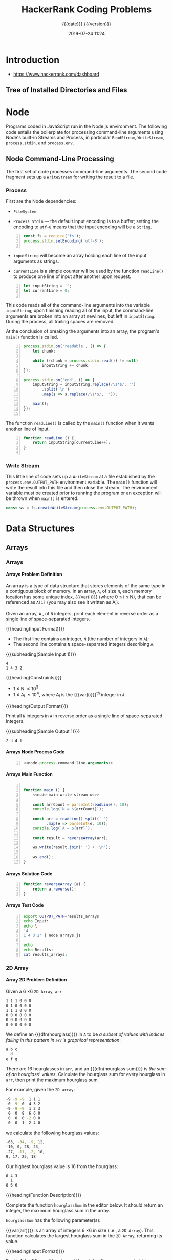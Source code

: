 # -*- mode:org; fill-column:79; -*-

#+title:HackerRank Coding Problems
#+subtitle:{{{date}}} {{{version}}}
#+date:2019-07-24 11:24
#+macro:version Version 0.11.16

* Introduction
- https://www.hackerrank.com/dashboard

** Tree of Installed Directories and Files
#+name:show-tree
#+begin_src sh :results output :exports results
tree -I '*.org|*.info|*.texi*|*.pdf|*.tex|figs'
#+end_src

#+name:tangle-all
#+begin_src emacs-lisp :results output :exports results
(org-babel-tangle-file "HackerRank.org")
#+end_src

* Node
Programs coded in JavaScript run in the Node.js environment.  The following
code entails the boilerplate for processing command-line arguments using Node's
built-in Streams and Process, in particular ~ReadStream~, ~WriteStream~,
~process.stdin~, and ~process.env~.
** Node Command-Line Processing
The first set of code processes command-line arguments.  The second code
fragment sets up a ~WriteStream~ for writing the result to a file.

#+begin_src js :noweb yes :exports none
<<node-process-command-line-arguments>>
#+end_src

*** Process
:PROPERTIES:
:header-args: :noweb-ref node-process-command-line-arguments
:END:

First are the Node dependencies:

- ~FileSystem~

- ~Process Stdin~ --- the default input encoding is to a buffer; setting the
  encoding to =utf-8= means that the input encoding will be a ~String~.

#+name:node-dependencies
#+begin_src js -n
const fs = require('fs');
process.stdin.setEncoding('utf-8');

#+end_src

- ~inputString~ will become an array holding each line of the input arguments
  as strings.

- ~currentLine~ is a simple counter will be used by the function ~readLine()~
  to produce one line of input after another upon request.

#+name:node-declarations
#+begin_src js +n
let inputString = '';
let currentLine = 0;

#+end_src

This code reads all of the command-line arguments into the variable
~inputString~; upon finishing reading all of the input, the command-line
arguments are broken into an array at newlines, but left in ~inputString~.
During the process, all trailing spaces are removed.

At the conclusion of breaking the arguments into an array, the program's
~main()~ function is called.

#+name:node-process-stdin
#+begin_src js +n
process.stdin.on('readable', () => {
    let chunk;

    while ((chunk = process.stdin.read()) != null)
        inputString += chunk;
});

process.stdin.on('end', () => {
    inputString = inputString.replace(/\s*$/, '')
        .split('\n')
        .map(s => s.replace(/\s*$/, ''));

    main();
});

#+end_src

The function ~readLine()~ is called by the ~main()~ function when it wants
another line of input.

#+name:node-readLine
#+begin_src js +n
function readLine () {
    return inputString[currentLine++];
}

#+end_src

*** Write Stream
This little line of code sets up a ~WriteStream~ at a file established by the
~process.env.OUTPUT_PATH~ environment variable.  The ~main()~ function will
write the result into this file and then close the stream.  The environment
variable must be created prior to running the program or an exception will be
thrown when ~main()~ is entered.

#+name:node-main-write-stream-ws
#+begin_src js
const ws = fs.createWriteStream(process.env.OUTPUT_PATH);
#+end_src

* Data Structures
** Arrays
*** Arrays
:PROPERTIES:
:level:    easy
:max-score: 10
:success-rate: 94.01%
:score:    10
:END:
**** Arrays Problem Definition
An array is a type of data structure that stores elements of the same type in a
contiguous block of memory.  In an array, =A=, of size =N=, each memory
location has some unique index, {{{var(i)}}} (where 0 \le i \le N), that can be
referenced as =A[i]= (you may also see it written as A_i).

Given an array, =A= , of =N= integers, print each element in reverse order as a
single line of space-separated integers.

{{{heading(Input Format)}}}

- The first line contains an integer, =N= (the number of integers in =A=);
- The second line contains =N= space-separated integers describing =A=.


{{{subheading(Sample Input 1)}}}

#+begin_example
4
1 4 3 2
#+end_example


{{{heading(Constraints)}}}

- 1 \le N \le 10^3
- 1 \le A_i \le 10^4, where A_i is the {{{var(i)}}}^th integer in =A=.


{{{heading(Output Format)}}}

Print all =N= integers in =A= in reverse order as a single line of
space-separated integers.

{{{subheading(Sample Output 1)}}}

: 2 3 4 1

**** Arrays Node Process Code
#+name:arrays-node-process
#+header: :noweb yes
#+begin_src js -n :tangle data-structures/arrays/node/arrays.js :mkdirp yes
<<node-process-command-line-arguments>>
#+end_src

**** Arrays Main Function
#+name:arrays-main
#+header: :noweb yes
#+begin_src js -n :tangle data-structures/arrays/node/arrays.js :mkdirp yes

function main () {
    <<node-main-write-stream-ws>>

    const arrCount = parseInt(readLine(), 10);
    console.log(`N = ${arrCount}`);

    const arr = readLine().split(' ')
          .map(e => parseInt(e, 10));
    console.log(`A = ${arr}`);

    const result = reverseArray(arr);

    ws.write(result.join(' ') + '\n');

    ws.end();
}
#+end_src

**** Arrays Solution Code
#+name:arrays-reverseArray
#+header: :noweb yes
#+begin_src js +n :tangle data-structures/arrays/node/arrays.js
function reverseArray (a) {
    return a.reverse();
}
#+end_src

**** Arrays Test Code
#+name:arrays-test
#+header: :shebang "#! /usr/bin/env bash"
#+header: :dir data-structures/arrays/node :results output :exports results
#+begin_src sh -n :tangle data-structures/arrays/node/arrays.test.sh
export OUTPUT_PATH=results_arrays
echo Input:
echo \
'4
1 4 3 2' | node arrays.js

echo
echo Results:
cat results_arrays;
#+end_src

*** 2D Array
:PROPERTIES:
:level:    easy
:max-score: 15
:success-rate: 91.19%
:score:    15
:END:
**** Array 2D Problem Definition
Given a 6 \times 6 =2D Array=, ~arr~

#+begin_src sh
1 1 1 0 0 0
0 1 0 0 0 0
1 1 1 0 0 0
0 0 0 0 0 0
0 0 0 0 0 0
0 0 0 0 0 0
#+end_src

#+cindex:hourglass, dfn
We define an {{{dfn(hourglass)}}} in =A= to be /a subset of values with indices
falling in this pattern in ~arr~'s graphical representation/:

#+begin_src sh
a b c
  d
e f g
#+end_src

#+cindex:hourglass sum, dfn
There are 16 hourglasses in ~arr~, and an {{{dfn(hourglass sum)}}} is /the sum
of an hourglass' values/.  Calculate the hourglass sum for every hourglass in
~arr~, then print the maximum hourglass sum.

For example, given the =2D array=:
#+begin_src sh
-9 -9 -9  1 1 1
 0 -9  0  4 3 2
-9 -9 -9  1 2 3
 0  0  8  6 6 0
 0  0  0 -2 0 0
 0  0  1  2 4 0
#+end_src
we calculate the following hourglass values:

#+begin_src sh
-63, -34, -9, 12, 
-10, 0, 28, 23, 
-27, -11, -2, 10, 
9, 17, 25, 18
#+end_src

Our highest hourglass value is 16 from the hourglass:

#+begin_src sh
0 4 3
  1
8 6 6
#+end_src

{{{heading(Function Description)}}}

Complete the function ~hourglassSum~ in the editor below.  It should return an
integer, the maximum hourglass sum in the array.

~hourglassSum~ has the following parameter(s):

#+attr_texinfo: :options hourglassSum arr
#+begin_defun
{{{var(arr)}}} is an array of integers 6 \times 6 in size (i.e., a =2D Array=).
This function calculates the largest hourglass sum in the =2D Array=, returning
its value.
#+end_defun

{{{heading(Input Format)}}}

Each of the 6 lines of inputs ~arr[i]~ contains 6 space-separated integers
~arr[i][j]~.

{{{subheading(Sample Input)}}}

#+begin_example
1 1 1 0 0 0
0 1 0 0 0 0
1 1 1 0 0 0
0 0 2 4 4 0
0 0 0 2 0 0
0 0 1 2 4 0
#+end_example

{{{heading(Constraints)}}}

- \minus9 \le arr[i][j] \le 9

- 0 \le i, j \le 5

{{{heading(Output Format)}}}

Print the largest (maximum) hourglass sum found in ~arr~.

{{{subheading(Sample Output)}}}

: 19

{{{heading(Explanation)}}}

~arr~ contains the following hourglasses:

#+caption:Description of hourglasses
#+name:hourglasses
[[file:figs/hourglasssum.png]]

The hourglass with the maximum sum (19) is:

#+begin_example
2 4 4
  2
1 2 4
#+end_example

**** Array 2D Node CL Processing
#+name:array2d-node-process
#+header: :noweb yes
#+begin_src js -n :tangle data-structures/arrays/node/array2d.js :mkdirp yes
<<node-process-command-line-arguments>>
#+end_src

**** Array2D Hourglass Sum Main Function
#+name:array2d-main
#+header: :noweb yes
#+begin_src js +n :tangle data-structures/arrays/node/array2d.js :mkdirp yes
const ROWS = 6,
COLUMNS = 6;

function main () {
    <<node-main-write-stream-ws>>

    let arr = Array(ROWS);
    for (let i = 0; i < ROWS; i++) {
        arr[i] = readLine()
            .split(' ')
            .map(s => parseInt(s, 10));
        console.log(`Row: ${arr[i]}`);
    }

    let result = hourglassSum(arr);

    ws.write(result + '\n');

    ws.end();
}
#+end_src

**** Array2D Hourglass Sum Solution Code
This is the solution to the problem.  All of the other code simply supports
it.  The ~hourglassSum()~ function receives a reference to a 2D array of equal
rows and columns.  The problem defines its size as a 6 \times 6 2D array, set
by the two constants =ROWS= and =COLUMNS=.

The solution iterates over the center of each hourglass and counts up the sum
of the elements of the hourglass, calculating whether a new maximum value has
been achieved, then returns the maximum value at the conclusion of checking all
hourglasses.

#+name:array2d-hourglassSum-function
#+header: :noweb yes
#+begin_src js +n :tangle data-structures/arrays/node/array2d.js :mkdirp yes
function hourglassSum (arr) {
    let max, sum;
    for (let row = 1; row  < ROWS - 1; row++) {
        for (let col = 1; col < COLUMNS - 1; col++) {
            console.log(`row=${row} col=${col}`);
            sum = (
                arr[row-1][col-1] +
                arr[row-1][col]   +
                arr[row-1][col+1] +
                arr[row][col]     +
                arr[row+1][col-1] +
                arr[row+1][col]   +
                arr[row+1][col+1]
            );
            if (typeof max === 'undefined' || sum > max) {
                max = sum;
            }
            console.log(`sum=${sum} max=${max}`);
        }
    }
    return max;
}
#+end_src

**** Hourglass Sum Test
#+name:array2d-test
#+header: :shebang "#!/usr/bin/env bash"
#+header: :dir data-structures/arrays/node :results output :exports results
#+begin_src sh -n :tangle data-structures/arrays/node/array2d.test.sh
export OUTPUT_PATH=result_array2d
echo Input:
echo \
'1 1 1 0 0 0
0 1 0 0 0 0
1 1 1 0 0 0
0 0 2 4 4 0
0 0 0 2 0 0
0 0 1 2 4 0' | node array2d.js

echo
echo Results:
cat result_array2d
#+end_src

*** Dynamic Array
:PROPERTIES:
:level:    easy
:max-score: 15
:success-rate: 83.20%
:score:    15
:END:
**** Dynamic Array Problem Definition
- Create a list, $seqList$, of $N$ empty sequences, where each sequence is
  indexed from $0$ to $N - 1$.  The elements within each of the $N$ sequences
  also use $0$ --indexing.

- Create an integer, $lastAnswer$, and initialize it to $0$.

- The $2$ types of queries that can be performed on your list of sequences
  ($seqList$) are described below:

  1. Query: $1 \times y$

     1. Find the sequence, $seq$, at index \( ( (x \oplus lastAnswer) % N ) \)
        in $seqList$.

     2. Append integer $y$ to sequence $seq$.

  2. Query: $2 \times y$

     1. Find the sequence, $seq$, at index $( (x \oplus lastAnswer) % N)$ in
        $seqList$.

     2. Find the value of element $y % size$ in $seq$ (where $size$ is the size
        of $seq$) and assign it to $lastAnswer$.

     3. Print the new value of $lastAnswer$ on a new line.


{{{heading(Task)}}}

Given $N$, $Q$, and $Q$ queries, execute each query.

*Note*: $\oplus$ is the bitwise XOR operation, which corresponds to the =^=
operator in most languages.  Learn more about it on [[https://en.wikipedia.org/wiki/Exclusive_or][Wikipedia]].

{{{heading(Input Format)}}}

The first line contains two space-separated integers, $N$ (the number of
sequences) and $Q$ (the number of queries), respectively.  Each of the $Q$
subsequent lines contains a query in the format defined above.

{{{heading(Constraints)}}}

- $1 \le N, Q \le 10^5$

- $0 \le x \le 10^9$

- $0 \le y \le 10^9$

- It is guaranteed that query type $2$ will never query an empty sequence or
  index.


{{{heading(Output Format)}}}

For each type $2$ query, print the updated value of $lastAnswer$ on a new line.

{{{heading(Sample Input)}}}

#+begin_example
1 0 5
1 1 7
1 0 3
2 1 0
2 1 1
#+end_example

{{{heading(Sample Output)}}}

#+begin_example
7
3
#+end_example

{{{heading(Example)}}}

{{{subheading(Initial Values:)}}}

$N = 2$

$lastAnswer = 0$

$S_0 = []$

$S_1 = []$

Query 0: =Append 5 to sequence= $( ( 0 \oplus 0) \% 2 ) = 0$

$lastAnswer = 0$

$S_0 = [5]$

$S_1 = []$

Query 1: =Append 7 to sequence=  $( ( 1 \oplus 0 ) \% 2 ) = 1$

$S_0 = [5]$

$S_1 = [7]$

Query 2: =Append 3 to sequence= $( ( 0 \oplus 0 ) \% 2 ) = 0$

$lastAnswer = 0$

$S_0 = [5, 3]$

$S_1 = [7]$

Query 3: =Assign the value at index 0 of sequence$ $( ( 1 \oplus 0 ) \% 2 ) =
0$ to $lastAnswer$, and print $lastAnswer$.

$lastAnswer = 3$

$S_0 = [5,3]$

$S_1 = [7]$

$3$

**** Dynamic Array Node Process
#+name:dynamic-array-node-process
#+header: :noweb yes
#+begin_src js -n :tangle data-structures/arrays/node/dynamic.js :mkdirp yes
<<node-process-command-line-arguments>>
#+end_src

**** Dynamic Array Main Function
#+name:dynamic-array-main-function
#+begin_src js +n :tangle data-structures/arrays/node/dynamic.js
function main() {
    // const ws = fs.createWriteStream(process.env.OUTPUT_PATH);
    const ws = process.stdout;

    const firstMultipleInput = readLine().replace(/\s+$/g, '').split(' ');

    const n = parseInt(firstMultipleInput[0], 10);
    console.log(`N = ${n}`);

    const q = parseInt(firstMultipleInput[1], 10);
    console.log(`Q = ${q}`);

    let queries = Array(q);

    for (let i = 0; i < q; i++) {
        queries[i] = readLine().replace(/\s+$/g, '').split(' ').map(queriesTemp => parseInt(queriesTemp, 10));
        console.log(`Query: ${queries[i]}`);
    }

    console.log('\nResults:');
    const result = dynamicArray(n, queries);

    ws.write(result.join('\n') + '\n');

    ws.end();
}
#+end_src

**** Dynamic Array Solution Code
#+name:dynamic-array-solution
#+begin_src js +n :tangle data-structures/arrays/node/dynamic.js
/*
 ,* Complete the 'dynamicArray' function below.
 ,*
 ,* The function is expected to return an INTEGER_ARRAY.
 ,* The function accepts following parameters:
 ,*  1. INTEGER n
 ,*  2. 2D_INTEGER_ARRAY queries
 ,*/

function dynamicArray(n, queries) {

    let seqList = Array(n);
    let lastAnswer = 0;
    let result = []; // INTEGER_ARRAY TO RETURN

    queries.forEach(query => {
        const queryType = query[0];
        const x = query[1], y = query[2];
        const seq = ((x ^ lastAnswer) % n);

        switch (queryType) {
            case 1:
              if (typeof seqList[seq] == 'undefined') seqList[seq] = Array();
              seqList[seq].push(y);
            break;

            case 2:
              const seq2 = y % seqList[seq].length;
              lastAnswer = seqList[seq][seq2];
              result.push(lastAnswer);
            break;
        }
    });
    return result;
}
#+end_src

**** Dynamic Array Test
#+name:dynamic-array-test
#+header: :shebang "#!/usr/bin/env bash"
#+header: :dir data-structures/arrays/node :results output :exports results
#+begin_src sh -n :tangle data-structures/arrays/node/dynamic.test.js
echo Input:
echo \
'2 5
1 0 5
1 1 7
1 0 3
2 1 0
2 1 1' | node dynamic.js
#+end_src

#+RESULTS: dynamic-array-test
#+begin_example
Input:
N = 2
Q = 5
Query: 1,0,5
Query: 1,1,7
Query: 1,0,3
Query: 2,1,0
Query: 2,1,1

Results:
7
3
#+end_example

*** Left Rotation
:PROPERTIES:
:level:    easy
:max-score: 20
:success-rate: 87.28%
:score:    20
:END:
Given an array and a number, ~d~, perform ~d~ left rotations on the array.

**** Left Rotation Problem Statement
A left rotation operation on an array of size ~n~ shifts each of the array's
elements ~1~ unit to the left.  For example, if ~2~ left rotations are
performed on array ~[1,2,3,4,5]~, then the array would become ~[3,4,5,1,2]~.

Given an array of ~n~ integers and a number, ~d~, perform ~d~ left rotations on
the array.  Then print the updated array as a single line of space-separated
integers.

{{{heading(Input Format)}}}

The first line contains two space-separated integers denoting the respective
values of ~n~ (the number of integers) and ~d~ (the number of left rotations
you must perform).

The second line contains ~n~ space-separated integers describing the respective
elements of the array's initial state.

{{{subheading(Sample Input)}}}

#+begin_example
5 4
1 2 3 4 5
#+end_example

{{{subheading(Constraints)}}}

- $1 \le n \le 10^5$
- $1 \le d \le n$
- $1 \le a_i \le 10^6$

{{{heading(Output Format)}}}

Print a single line of ~n~ space-separated integers denoting the final state of
the array after performing ~d~ left rotations.

{{{subheading(Sample Output)}}}

#+begin_example
5 1 2 3 4
#+end_example

{{{heading(Explanation)}}}

When we perform ~d = 4~ left rotations, the array undergoes the following
sequence of changes:

- ~[1, 2, 3, 4, 5]~
- ~[2, 3, 4, 5, 1]~
- ~[3, 4, 5, 1, 2]~
- ~[4, 5, 1, 2, 3]~
- ~[5, 1, 2, 3, 4]~

Thus, we print the array's final state as a single line of space-separated
values, which is ~5 1 2 3 4~.

**** Left Rotation Node CL Processing
#+name:left-rotation-command-line-process
#+header: :noweb yes
#+begin_src js -n :tangle data-structures/arrays/node/left_rotation.js :mkdirp yes
<<node-process-command-line-arguments>>
#+end_src

**** Left Rotation Main Function
#+name:left-rotation-main-function
#+begin_src js +n :tangle data-structures/arrays/node/left_rotation.js
function main() {
    const nd = readLine().split(' ');

    const n = parseInt(nd[0], 10);
    console.log(`N = ${n}`);

    const d = parseInt(nd[1], 10);
    console.log(`D = ${d}`);

    const a = readLine().split(' ').map(aTemp => parseInt(aTemp, 10));
    console.log(`A = ${a}`);

    const result = left_rotation(a, n, d);

    console.log('\nResults:');
    console.log(result.join(' '));
}
#+end_src

**** Left Rotation Solution
#+name:left-rotation-solution
#+begin_src js +n :tangle data-structures/arrays/node/left_rotation.js
function left_rotation (arr, n, d) {
    return arr.map( (e,i,a) => {
        return a[(i + d) % n];
    });
}
#+end_src

**** Left Rotation Test
#+name:left-rotation-test
#+header: :shebang "#!/usr/bin/env bash" :dir data-structures/arrays/node
#+header: :results output :exports results
#+begin_src sh -n :tangle data-structures/arrays/node/left_rotation.test.sh
echo Input:
echo \
'5 4
1 2 3 4 5' | node left_rotation.js
#+end_src

*** Sparse Arrays
:PROPERTIES:
:max-score: 25
:level:    medium
:success-rate: 96.75%
:score:    25
:END:
Determine the number of times a string has previously appeared.
**** Sparse Arrays Problem Statement
There is a collection of input strings and a collection of query strings.  For
each query string, determine how many times it occurs in the list of input
strings.

For example, given input ~strings = ['ab', 'ab', 'abc']~ and ~queries = ['ab',
'abc', 'bc']~, we find 2 instances of ='ab'=, 1 of ='abc'= and 0 of ='bc'=.
For each query, we add an element to our return array, ~results = [2, 1, 0]~.

{{{heading(Functional Description)}}}

Complete the function ~matchingStrings~ in the editor below.  The function must
return an array of integers representing the frequency of occurrence of each
query string in strings.

#+attr_texinfo: :options matchingStrings strings queries
#+begin_defun
{{{var(strings)}}} is an array of strings to search.  {{{var(queries)}}} is an
array of query strings.
#+end_defun

{{{heading(Input Format)}}}

The first line contains an integer ~n~, the size of ~strings~.

Each of the next ~n~ lines contains a string ~strings[i]~.

The next line contains ~q~, the size of ~queries~.

Each of the next ~q~ lines contains a string ~queries[i]~.

{{{subheading(Sample Input)}}}

: strings = ['aba', 'baba', 'aba', 'xzxb']

: queries = ['aba', xzxb', 'ab']

#+begin_example
4
aba
baba
aba
xzxb
3
aba
xzxb
ab
#+end_example

{{{heading(Constraints)}}}

- 1 \le n \le 1000

- 1 \le q \le 1000

- 1 \le ~|strings[i]|~, ~|queries[i]|~ \le 20


{{{heading(Output Format)}}}

Return an integer array of the results of all queries in order.

{{{subheading(Sample Output)}}}

: results = [2, 1, 0]

#+begin_example
2
1
0
#+end_example

{{{heading(Explanation)}}}

Here, "aba" occurs twice, in the first and third string.  The string "xzxb"
occurs once in the fourth string, and "ab" does not occur at all.

{{{heading(Sample Input 2)}}}

: strings = ['def', 'de', 'fgh']

: queries = ['de', 'lmn', 'fgh']

#+begin_example
3
def
de
fgh
3
de
lmn
fgh
#+end_example

{{{heading(Sample Output)}}}

: results = [1, 0, 1]

#+begin_example
1
0
1
#+end_example

{{{heading(Sample Input 3)}}}

#+begin_example
13
abcde
sdaklfj
asdjf
na
basdn
sdaklfj
asdjf
na
asdjf
na
basdn
sdaklfj
asdjf
5
abcde
sdaklfj
asdjf
na
basdn
#+end_example

{{{heading(Sample Output)}}}

#+begin_example
1
3
4
3
2
#+end_example

**** Sparse Arrays Node CL Processing
#+name:sparse-arrays-node-cl-process
#+header: :noweb yes
#+begin_src js -n :tangle data-structures/arrays/node/sparse_arrays.js :mkdirp yes
<<node-process-command-line-arguments>>
#+end_src

**** Sparse Arrays ~main~ Function
#+name:sparse-arrays-main
#+begin_src js +n :tangle data-structures/arrays/node/sparse_arrays.js
function main() {
    const ws = fs.createWriteStream(process.env.OUTPUT_PATH);

    const stringsCount = parseInt(readLine(), 10);
    console.log(`n = ${stringsCount}`);

    let strings = [];

    for (let i = 0; i < stringsCount; i++) {
        const stringsItem = readLine();
        strings.push(stringsItem);
    }
    console.log(`strings: ${strings}`);

    const queriesCount = parseInt(readLine(), 10);
    console.log(`q = ${queriesCount}`);

    let queries = [];

    for (let i = 0; i < queriesCount; i++) {
        const queriesItem = readLine();
        queries.push(queriesItem);
    }
    console.log(`queries: ${queries}`);

    let res = matchingStrings(strings, queries);

    ws.write(res.join("\n") + "\n");

    ws.end();
}
#+end_src

**** Sparse Arrays ~matchingStrings~ Function
#+name:sparse-arrays-matchingStrings-function
#+begin_src js +n :tangle data-structures/arrays/node/sparse_arrays.js
function matchingStrings(strings, queries) {
    strings.sort();
    let results = [];
    queries.forEach((e,i) => {
        let count = 0;
        let j;
        if ((j = strings.findIndex(e1 => e1 === e)) >= 0) {
            count++;
            while (strings[++j] === e) count++;
        }
        results[i] = count;
    });
    return results;
}
#+end_src

**** Sparse Arrays Test Code
#+name:sparse-arrays-test-code
#+header: :shebang "#!/usr/bin/env bash"
#+header: :results output :exports both :dir data-structures/arrays/node
#+begin_src sh -n :tangle data-structures/arrays/node/sparse_arrays.test.sh
export OUTPUT_PATH=results_sparse_arrays
echo Input 1
echo \
'4
aba
baba
aba
xzxb
3
aba
xzxb
ab' | node sparse_arrays.js
echo Results 1
cat results_sparse_arrays
echo

echo Input 2
echo '3
def
de
fgh
3
de
lmn
fgh' | node sparse_arrays.js
echo Results 2
cat results_sparse_arrays
echo

echo Input 3
echo '13
abcde
sdaklfj
asdjf
na
basdn
sdaklfj
asdjf
na
asdjf
na
basdn
sdaklfj
asdjf
5
abcde
sdaklfj
asdjf
na
basdn' | node sparse_arrays.js
echo Results 3
cat results_sparse_arrays
echo
#+end_src

*** Array Manipulation
:PROPERTIES:
:max-score: 60
:level:    hard
:success-rate: 51.96%
:score:    60
:END:
Perform ~m~ operations on an array and print the maximum of the values.
**** Array Manipulation Problem Statement
Starting with a 1-indexed array of zeros and a list of operations, for each
operation add a value to each of the array elements between two given indices,
inclusive.  Once all operations have been performed, return the maximum value
in your array.

For example, the length of your array of zeros ~n = 10~.  Your list of queries
is as follows:

#+begin_example
a b k
1 5 3
4 8 7
6 9 1
#+end_example

Add the values of ~k~ between the indices ~a~  and ~b~ inclusive:

#+begin_example
index->	 1 2 3  4  5 6 7 8 9 10
	[0,0,0, 0, 0,0,0,0,0, 0]
	[3,3,3, 3, 3,0,0,0,0, 0]
	[3,3,3,10,10,7,7,7,0, 0]
	[3,3,3,10,10,8,8,8,1, 0]
#+end_example

The largest value is ~10~ after all operations are performed.

{{{heading(Function Description)}}}

The first line contains two space-separated integers ~n~ and ~m~, the size of
the array and the number of operations.

Each of the next ~m~ lines contains three space-separated integers ~a~, ~b~ and
~k~, the left index, right index and summand.

{{{subheading(Sample Input)}}}

#+begin_example
5 3
1 2 100
2 5 100
3 4 100
#+end_example

{{{heading(Constraints)}}}

- 3 \le ~n~ \le 10^7

- 1 \le ~m~ \le 2 * 10^5

- 1 \le ~a~ \le ~b~ \le ~n~

- 0 \le ~k~ \le 10^9


{{{heading(Output Format)}}}

Return the integer maximum value in the finished array.

{{{subheading(Sample Output)}}}

: 200

{{{heading(Explanation)}}}

- After the first update list will be ~100 100 0 0 0~.

- After the second update list will be ~100 200 100 100 100~.

- After the third update list will be ~100 200 200 200 100~.

- The required answer will be ~200~.

**** Array Manipulation Node CL Processing
#+name:array-manipulation-node-process-cl
#+header: :noweb yes
#+begin_src js -n :tangle data-structures/arrays/node/array_manipulation.js :mkdirp yes
<<node-process-command-line-arguments>>
#+end_src

**** Array Manipulation Main Function
#+name:array-manipulation-main
#+begin_src js +n :tangle data-structures/arrays/node/array_manipulation.js
function main() {
    const ws = fs.createWriteStream(process.env.OUTPUT_PATH);

    const nm = readLine().split(' ');

    const n = parseInt(nm[0], 10);
    console.log(`n = ${n}`);

    const m = parseInt(nm[1], 10);
    console.log(`m = ${m}`);

    let queries = Array(m);

    for (let i = 0; i < m; i++) {
        queries[i] = readLine().split(' ').map(queriesTemp => parseInt(queriesTemp, 10));
        console.log(`query: ${queries[i]}`);
    }

    let result = arrayManipulation(n, queries);

    ws.write(result + "\n");

    ws.end();
}
#+end_src

**** Array Manipulation Solution Code
#+name:array-manipulation-solution
#+begin_src js +n :tangle data-structures/arrays/node/array_manipulation.js
// Complete the arrayManipulation function below.
function arrayManipulation(n, queries) {
    const arr = Array(n);
    arr.fill(0);

    for (let [a, b, k] of queries) {
        arr[a-1] += k;
        if (b < n) arr[b] -= k;
    }

    let max = 0, x = 0;
    for (let i = 0; i < n; i++) {
        x += arr[i];
        if (x > max) max = x;
    }

    return max;
}
#+end_src

**** Array Manipulation Test Code
#+name:array-manipulation-test
#+header: :shebang "#!/usr/bin/env bash"
#+header: :dir data-structures/arrays/node
#+header: :results output :exports results
#+begin_src sh -n :tangle data-structures/arrays/node/array_manipulation.sh
export OUTPUT_PATH=results_array_manipulation
echo Input:
echo '5 3
1 2 100
2 5 100
3 4 100' | node array_manipulation.js
echo
echo Results:
cat results_array_manipulation
#+end_src

** Linked Lists
*** Print the Elements of a Linked List
:PROPERTIES:
:level:    easy
:max-score: 5
:score:    5
:success-rate: 96.67%
:END:
#+cindex:linked list
#+cindex:head node
If you're new to linked lists, this is a great exercise for learning about
them.  Given a pointer to the head node of a linked list, print its elements in
order, one element per line.  If the head pointer is null (indicating the list
is empty), don’t print anything.

{{{heading(Input Format)}}}

The first line of input contains ~n~, the number of elements in the linked
list.  The next ~n~ lines contain one element each, which are the elements of
the linked list.

*Note*: Do not read any input from stdin/console.  Complete the
~printLinkedList~ function in the editor below.

{{{subheading(Sample Input)}}}

#+begin_example
1
16
13
#+end_example

{{{heading(Constraints)}}}

- 1 \le n \le 1000

- 1 \le list_i \le 1000, where list_i is the i^th element of the linked
  list.


{{{heading(Output Format)}}}

Print the integer data for each element of the linked list to stdout/console
(e.g.: using ~printf~, ~cout~, etc.).  There should be one element per line.

{{{subheading(Sample Output)}}}

#+begin_example
16
13
#+end_example

{{{heading(Explanation)}}}

There are two elements in the linked list.  They are represented as ~16 -> 13
-> NULL~.  So, the ~printLinkedList~ function should print 16 and 13 each in a
new line.

**** Print Linked List Node CL Processing
#+name:print-linked-list-node-cl-processing
#+header: :noweb yes
#+begin_src js -n :tangle data-structures/linked_lists/node/print_linked_list.js :mkdirp yes
<<node-process-command-line-arguments>>
#+end_src

**** Print Linked List Main Function
#+name:print-linked-list-main
#+begin_src js +n :tangle data-structures/linked_lists/node/print_linked_list.js
function main() {
    const llistCount = parseInt(readLine(), 10);
    console.log(`n = ${llistCount}`);

    let llist = new SinglyLinkedList();

    for (let i = 0; i < llistCount; i++) {
        const llistItem = parseInt(readLine(), 10);
        console.log(`data = ${llistItem}`);
        llist.insertNode(llistItem);
    }

    printLinkedList(llist.head);
}
#+end_src

**** Print Linked List Node Classes
***** Singly Linked List Node Class
#+name:singly-linked-list-node-class
#+begin_src js +n :tangle data-structures/linked_lists/node/print_linked_list.js
const SinglyLinkedListNode = class {
    constructor(nodeData) {
        this.data = nodeData;
        this.next = null;
    }
};
#+end_src

***** Singly Linked List Class
#+name: singly-linked-list-class
#+begin_src js +n :tangle data-structures/linked_lists/node/print_linked_list.js
const SinglyLinkedList = class {
    constructor() {
        this.head = null;
        this.tail = null;
    }

    insertNode(nodeData) {
        const node = new SinglyLinkedListNode(nodeData);

        if (this.head == null) {
            this.head = node;
        } else {
            this.tail.next = node;
        }

        this.tail = node;
    }
};
#+end_src

**** Print Linked List Solution
#+name:print-linked-list-printLinkedList
#+begin_src js +n :tangle data-structures/linked_lists/node/print_linked_list.js
// Complete the printLinkedList function below.

/*
 ,* For your reference:
 ,*
 ,* SinglyLinkedListNode {
 ,*     int data;
 ,*     SinglyLinkedListNode next;
 ,* }
 ,*
 ,*/
function printLinkedList(head) {
    if (!head) return;
    const data = head.data;
    const next = head.next;
    console.log(data);
    printLinkedList(next);
}
#+end_src

**** Print Linked List Test Data
#+name:print-linked-list-test
#+header: :dir data-structures/linked_lists/node
#+header: :results output :exports results
#+begin_src sh -n :tangle data-structures/linked_lists/node/print_linked_list.test.sh
echo '2
16
13' | node print_linked_list.js
#+end_src

#+RESULTS: print-linked-list-test
: n = 2
: data = 16
: data = 13
: 16
: 13

*** Insert a Node at the Tail of Linked List
:PROPERTIES:
:max-score: 5
:level:    easy
:success-rate: 95.28%
:score:    5
:END:
#+cindex:linked list
#+cindex:head node
#+cindex:tail node
You are given the pointer to the head node of a linked list and an integer to
add to the list.  Create a new node with the given integer.  Insert this node
at the tail of the linked list and return the head node of the linked list
formed after inserting this new node.  The given head pointer may be null,
meaning that the initial list is empty.

{{{heading(Input Format)}}}

You have to complete the ~SinglyLinkedListNode~
~insertAtTail(SinglyLinkedListNode head, int data)~ method.  It takes two
arguments: the head of the linked list and the integer to insert at tail.  You
should not read any input from the stdin/console.

The input is handled by code editor and is as follows:

- The first line contains an integer ~n~, denoting the elements of the linked
  list.

- The next ~n~ lines contain an integer each, denoting the elements that need
  to be inserted at tail.


{{{subheading(Sample Input)}}}

#+begin_example
5
141
302
164
530
474
#+end_example

{{{heading(Constraints)}}}

- 1 \le n \le 1000

- 1 \le list_i \le 1000


{{{heading(Output Format)}}}

Insert the new node at the tail and just return the head of the updated linked
list.  Do not print anything to stdout/console.  The output is handled by code
in the editor and is as follows:

- Print the elements of the linked list from head to tail, each in a new line.


{{{subheading(Sample Output)}}}

#+begin_example
141
302
164
530
474
#+end_example

{{{heading(Explanation)}}}

- First the linked list is NULL. After inserting 141, the list is 141 -> NULL.

- After inserting 302, the list is 141 -> 302 -> NULL.

- After inserting 164, the list is 141 -> 302 -> 164 -> NULL.

- After inserting 530, the list is 141 -> 302 -> 164 -> 530 -> NULL.

- After inserting 474, the list is 141 -> 302 -> 164 -> 530 -> 474 -> NULL,
  which is the final list.

**** Insert Node at Tail Node CL Processing
#+name:insert-node-at-tail-node-cl-processing
#+header: :noweb yes
#+begin_src js -n :tangle data-structures/linked_lists/node/insert_node_llist.js :mkdirp yes
<<node-process-command-line-arguments>>
#+end_src

**** Insert Node at Tail Main
#+name:insert-node-at-tail-main
#+begin_src js +n :tangle data-structures/linked_lists/node/insert_node_llist.js
function main() {
    const ws = fs.createWriteStream(process.env.OUTPUT_PATH);

    const llistCount = parseInt(readLine(), 10);
    console.log(`n = ${llistCount}`);

    let llist = new SinglyLinkedList();

    for (let i = 0; i < llistCount; i++) {
        const llistItem = parseInt(readLine(), 10);
        console.log(`data: ${llistItem}`);
    	const llist_head = insertNodeAtTail(llist.head, llistItem);
      	llist.head = llist_head;
    }

    printSinglyLinkedList(llist.head, '\n', ws);
    ws.write('\n');

    ws.end();
}
#+end_src

**** Insert Node at Tail Node Classes
***** Singly Linked List Node Class
#+name:insert-node-singly-linked-list-node
#+header: :noweb yes
#+begin_src js +n :tangle data-structures/linked_lists/node/insert_node_llist.js
<<singly-linked-list-node-class>>
#+end_src

***** Singly Linked List Class
#+name:insert-node-singly-linked-list
#+header: :noweb yes
#+begin_src +n :tangle data-structures/linked_lists/node/insert_node_llist.js
<<singly-linked-list-class>>
#+end_src

***** Print Singly Linked List
#+name:print-singly-linked-list
#+begin_src js +n :tangle data-structures/linked_lists/node/insert_node_llist.js
function printSinglyLinkedList(node, sep, ws) {
    while (node != null) {
        ws.write(String(node.data));

        node = node.next;

        if (node != null) {
            ws.write(sep);
        }
    }
}
#+end_src

**** Insert Node at Tail insertNodeAtTail
#+name:insert-node-at-tail-insertNodeAtTail
#+begin_src js +n :tangle data-structures/linked_lists/node/insert_node_llist.js
// Complete the insertNodeAtTail function below.

/*
 ,* For your reference:
 ,*
 ,* SinglyLinkedListNode {
 ,*     int data;
 ,*     SinglyLinkedListNode next;
 ,* }
 ,*
 ,*/
function insertNodeAtTail(head, data) {
    const newNode = new SinglyLinkedListNode(data);
    if (head === null) {
        head = newNode;
    } else {
        let oldHead = head;
        while (oldHead.next !== null) {
            oldHead = oldHead.next
        }
        oldHead.next = newNode;
    }
    return head;
}
#+end_src

**** Insert Node at Tail Test
#+name:insert-node-at-tail-test
#+header: :results output :exports results
#+header: :dir data-structures/linked_lists/node
#+begin_src sh -n :tangle data-structures/linked_lists/node/insert_node_llist.test.sh
export OUTPUT_PATH=results_insert_node_llist
echo '5
141
302
164
530
474' | node insert_node_llist.js
echo
echo Results
cat results_insert_node_llist
#+end_src

*** Insert a Node at the Head of Linked List
:PROPERTIES:
:max-score: 5
:level:    easy
:success-rate: 98.50%
:END:
You’re given the pointer to the head node of a linked list and an integer to
add to the list.  Create a new node with the given integer, insert this node at
the head of the linked list and return the new head node.  The head pointer
given may be null meaning that the initial list is empty.

{{{heading(Input Format)}}}

You have to complete the ~SinglyLinkedListNode Insert(SinglyLinkedListNode
head, int data)~ method which takes two arguments --- the head of the linked
list and the integer to insert.  You should NOT read any input from
stdin/console.

The input is handled by code in the editor and is as follows:

- The first line contains an integer ~n~, denoting the number of elements to be
  inserted at the head of the list.

- The next ~n~ lines contain an integer each, denoting the elements to be
  inserted.


{{{subheading(Sample Input)}}}

#+begin_example
5
383
484
392
975
321
#+end_example

{{{heading(Constraints)}}}

- 1 \le n \le 1000

- 1 \le list_i \le 1000


{{{heading(Output Format)}}}

Insert the new node at the head and return the head of the updated linked list.
Do NOT print anything to stdout/console.  The output is handled by the code in
the editor and it is as follows:

- Print the elements of linked list from head to tail, each in a new line.


{{{subheading(Sample Output)}}}

#+begin_example
321
975
392
484
383
#+end_example

{{{heading(Explanation)}}}

- Intially the list in NULL. After inserting 383, the list is 383 -> NULL.
- After inserting 484, the list is 484 -> 383 -> NULL.
- After inserting 392, the list is 392 -> 484 -> 383 -> NULL.
- After inserting 975, the list is 975 -> 392 -> 484 -> 383 -> NULL.
- After inserting 321, the list is 321 -> 975 -> 392 -> 484 -> 383 -> NULL.

**** Insert Node at Head of Linked List Node CL Processing
#+name:insert-node-head-linked-list-node-cl-processing
#+header: :noweb yes :mkdirp yes
#+begin_src js -n :tangle data-structures/linked_lists/node/insert_head_llist.js
<<node-process-command-line-arguments>>
#+end_src

**** Insert Node at Head of Linked List Classes
***** Insert Node at Head of Singly Linked List Node Class
#+name:insert-node-head-llist-node-class
#+header: :noweb yes
#+begin_src js +n :tangle data-structures/linked_lists/node/insert_head_llist.js
<<singly-linked-list-node-class>>
#+end_src

***** Insert Node at Head of Singly Linked List Class
#+name:insert-node-head-llist-class
#+header: :noweb yes
#+begin_src js +n :tangle data-structures/linked_lists/node/insert_head_llist.js
<<singly-linked-list-class>>
#+end_src

***** Insert Node at Head of Singly Linked List Print Function
#+name:insert-node-head-llist-print
#+header: :noweb yes
#+begin_src js +n :tangle data-structures/linked_lists/node/insert_head_llist.js
<<print-singly-linked-list>>
#+end_src

**** Insert Node at Head of Linked List Main Function
#+name:insert-node-head-llist-main
#+begin_src js +n :tangle data-structures/linked_lists/node/insert_head_llist.js
function main() {
    const ws = fs.createWriteStream(process.env.OUTPUT_PATH);

    const llistCount = parseInt(readLine(), 10);
    console.log(`n = ${llistCount}`);

    let llist = new SinglyLinkedList();

    for (let i = 0; i < llistCount; i++) {
        const llistItem = parseInt(readLine(), 10);
        console.log(`data: ${llistItem}`);
    	const llist_head = insertNodeAtHead(llist.head, llistItem);
      	llist.head = llist_head;
    }

    printSinglyLinkedList(llist.head, '\n', ws);
    ws.write('\n');

    ws.end();
}
#+end_src

**** insertNodeAtHead Function
#+name:insert-node-head-llist-insertNodeAtHead
#+begin_src js +n :tangle data-structures/linked_lists/node/insert_head_llist.js
// Complete the insertNodeAtHead function below.

/*
 ,* For your reference:
 ,*
 ,* SinglyLinkedListNode {
 ,*     int data;
 ,*     SinglyLinkedListNode next;
 ,* }
 ,*
 ,*/
function insertNodeAtHead(head, data) {
    const newNode = new SinglyLinkedListNode(data);
    newNode.next = head;
    head = newNode;

    return head;
}
#+end_src

**** Insert Node at Head of Linked List Test
#+name:insert-node-head-llist-insert_head_llist.test.sj
#+header: :shebang "#!/usr/bin/env bash"
#+header: :dir data-structures/linked_lists/node :results output :exports results
#+begin_src sh -n :tangle data-structures/linked_lists/node/insert_head_llist.test.sh
export OUTPUT_PATH=results_insert_head_llist
echo Input:
echo '5
383
484
392
975
321' | node insert_head_llist.js
echo
echo Results:
cat results_insert_head_llist
#+end_src
*** Delete a Node
:PROPERTIES:
:level:    easy
:max-score: 5
:success-rate: 97.22%
:END:
You’re given the pointer to the head node of a linked list and the position of
a node to delete.  Delete the node at the given position and return the head
node.  A position of 0 indicates head, a position of 1 indicates one node away
from the head and so on.  The list may become empty after you delete the node.

{{{heading(Input Format)}}}

You have to complete the ~deleteNode(SinglyLinkedListNode* llist, int
position)~ method which takes two arguments --- the head of the linked list and
the position of the node to delete.  You should NOT read any input from
stdin/console.  ~position~ will always be at least 0 and less than the number
of the elements in the list.

- The first line of input contains an integer ~n~, denoting the number of
  elements in the linked list.

- The next ~n~ lines contain an integer each in a new line, denoting the
  elements of the linked list in the order.

- The last line contains an integer ~position~ denoting the position of the
  node that has to be deleted form the linked list.


{{{subheading(Sample Input)}}}

#+begin_example
8
20
6
2
19
7
4
15
9
3
#+end_example

{{{heading(Constraints)}}}

- 1 \le ~n~ \le 1000

- 1 \le ~list_i~ \le 1000, where ~list_i~ is the ~i^th~ element of the linked
  list


{{{heading(Output Format)}}}

Delete the node at the given position and return the head of the updated linked
list.  Do NOT print anything to stdout/console.  The code in the editor will
print the updated linked list in a single line separated by spaces.

{{{subheading(Sample Output)}}}

: 20 6 2 7 4 15 9

{{{heading(Explanation)}}}

The given linked list is =20->6->2->19->7->4->15->9=.  We have to delete the
node at ~position~ 3, which is 19.  After deleting that node, the updated
linked list is: =20->6->2->7->4->15->9=.

**** Delete a Node from a Linked List Node CL Processing
#+name:delete-node-llist-node-cl
#+header: :noweb yes :mkdirp yes
#+begin_src js -n :tangle data-structures/linked_lists/node/delete_node_llist.js
<<node-process-command-line-arguments>>
#+end_src

**** Delete a Node from a Linked List Classes
***** Delete a Node Node Class
#+name:delete-node-llist-node-class
#+header: :noweb yes
#+begin_src js +n :tangle data-structures/linked_lists/node/delete_node_llist.js
<<singly-linked-list-node-class>>
#+end_src

***** Delete a Node Class
#+name:delete-node-llist-class
#+header: :noweb yes
#+begin_src js +n :tangle data-structures/linked_lists/node/delete_node_llist.js
<<singly-linked-list-class>>
#+end_src

***** Delete a Node Print a Linked List Function
#+name:delete-node-llist-print
#+header: :noweb yes
#+begin_src js +n :tangle data-structures/linked_lists/node/delete_node_llist.js
<<print-singly-linked-list>>
#+end_src

**** Delete a Node from a Linked List Main Function
#+name:delete-node-llist-main
#+begin_src js +n :tangle data-structures/linked_lists/node/delete_node_llist.js
function main() {
    const ws = fs.createWriteStream(process.env.OUTPUT_PATH);

    const llistCount = parseInt(readLine(), 10);
    console.log(`n = ${llistCount}`);

    let llist = new SinglyLinkedList();

    for (let i = 0; i < llistCount; i++) {
        const llistItem = parseInt(readLine(), 10);
        llist.insertNode(llistItem);
        console.log(`data: ${llistItem}`);
    }

    const position = parseInt(readLine(), 10);
    console.log(`position = ${position}`);

    let llist1 = deleteNode(llist.head, position);

    printSinglyLinkedList(llist1, " ", ws)
    ws.write("\n");

    ws.end();
}
#+end_src

**** Delete a Node from a Linked List deleteNode Function
#+name:delete-node-llist-deleteNode
#+begin_src js +n :tangle data-structures/linked_lists/node/delete_node_llist.js
// Complete the deleteNode function below.

/*
 ,* For your reference:
 ,*
 ,* SinglyLinkedListNode {
 ,*     int data;
 ,*     SinglyLinkedListNode next;
 ,* }
 ,*
 ,*/
function deleteNode(head, position) {
    let prior = null;
    let current = head;
    while (position--) {
        prior = current;
        current = current.next;
    }
    if (prior === null) head = current.next;
    else prior.next = current.next;
    return head;
}
#+end_src

**** Delete a Node from a Linked List Test
#+name:delete-node_llist_test
#+header: :shebang "#!/usr/bin/env bash" :results output :exports results
#+header: :dir data-structures/linked_lists/node
#+begin_src sh -n :tangle data-structures/linked_lists/node/delete_node_llist.test.sh
export OUTPUT_PATH=results_delete_llist
echo Input:
echo \
'8
20
6
2
19
7
4
15
9
3' | node delete_node_llist.js

echo
echo Results:
cat results_delete_llist
#+end_src

*** Print in Reverse
:PROPERTIES:
:level:    easy
:max-score: 5
:success-rate: 97.89%
  :score:    5
  :END:
You are given the pointer to the head node of a linked list and you need to
print all its elements in reverse order from tail to head, one element per
line.  The head pointer may be null meaning that the list is empty---in that
case, do not print anything!

{{{heading(Input Format)}}}

You have to complete the ~void reversePrint(SinglyLinkedListNode* head)~ method
which takes one argument---the head of the linked list.  You should NOT read any
input from stdin/console.

The first line of input contains ~t~, the number of test cases.

The input of each test case is as follows:

- The first line contains an integer ~n~, denoting the number of elements in
  the list.

- The next ~n~ lines contain one element each, denoting the elements of the
  linked list in the order.


{{{subheading(Sample Input)}}}

#+begin_example
3
5
16
12
4
2
5
3
7
3
9
5
5
1
18
3
13
#+end_example

{{{heading(Constraints)}}}

- 1 \le ~n~ \le 1000

- 1 \le list_i \le 1000, where list_i is the i^th element in the list.


{{{heading(Output Format)}}}

Complete the ~reversePrint~ function in the editor below and print the elements
of the linked list in the reverse order, each in a new line.

{{{subheading(Sample Output)}}}

#+begin_example
5
2
4
12
16
9
3
7
13
3
18
1
5
#+end_example

{{{heading(Explanation)}}}

There are three test cases.

The first linked list has 5 elements: =16 -> 12 -> 4 -> 2 -> 5=.  Printing this
in reverse order will produce: =5 -> 2 -> 4 -> 12 -> 16=.

The second linked list has 3 elements: =7 -> 3 -> 9=.  Printing this in reverse
order will produce: =9 -> 3 -> 7=.

The third linked list has 5 elements: =5 -> 1 -> 18 -> 3 -> 13=.  Printing this
in reverse order will produce: =13 -> 3 -> 18 -> 1 -> 5=.

**** Print in Reverse Node CL Processing
#+name:print-in-reverse-node-cl-processing
#+header: :noweb yes
#+begin_src js -n :tangle data-structures/linked_lists/node/reverseSinglyLinkedList.js :mkdirp yes
<<node-process-command-line-arguments>>
#+end_src

**** Print in Reverse Node Classes
***** Print in Reverse Linked List Node Class
#+name:print-in-reverse-linked-list-node-class
#+begin_src js +n :tangle data-structures/linked_lists/node/reverseSinglyLinkedList.js
const SinglyLinkedListNode = class {
    constructor(nodeData) {
        this.data = nodeData;
        this.next = null;
    }
};
#+end_src

***** Print in Reverse Linked List Class
#+name:print-in-reverse-linked-list-class
#+begin_src js +n :tangle data-structures/linked_lists/node/reverseSinglyLinkedList.js
const SinglyLinkedList = class {
    constructor() {
        this.head = null;
        this.tail = null;
    }

    insertNode(nodeData) {
        const node = new SinglyLinkedListNode(nodeData);

        if (this.head == null) {
            this.head = node;
        } else {
            this.tail.next = node;
        }

        this.tail = node;
    }
};
#+end_src

***** Print in Reverse Linked List Print
#+name:print-in-reverse-linked-list-print
#+begin_src js +n :tangle data-structures/linked_lists/node/reverseSinglyLinkedList.js
function printSinglyLinkedList(node, sep) {
    while (node != null) {
        process.stdout.write(String(node.data));

        node = node.next;

        if (node != null) {
            process.stdout.write(sep);
        }
    }
}
#+end_src

**** Print in Reverse Linked List Main Function
#+name:print-in-reverse-linked-list-main
#+begin_src js +n :tangle data-structures/linked_lists/node/reverseSinglyLinkedList.js
function main() {
    const tests = parseInt(readLine(), 10);
    console.log(`tests: ${tests}\n`);

    for (let testsItr = 0; testsItr < tests; testsItr++) {
        console.log(`test: ${testsItr}`);
        const llistCount = parseInt(readLine(), 10);
        console.log(`n: ${llistCount}`);

        let llist = new SinglyLinkedList();
        console.log(`new list:`);

        for (let i = 0; i < llistCount; i++) {
            const llistItem = parseInt(readLine(), 10);
            console.log(`data: ${llistItem}`);
            llist.insertNode(llistItem);
        }

        reversePrint(llist.head);
        console.log('');
    }
}
#+end_src

**** Print in Reverse Linked List reversePrint Function
#+name:print-in-reverse-linked-list-reversePrint
#+begin_src js +n :tangle data-structures/linked_lists/node/reverseSinglyLinkedList.js
// Complete the reversePrint function below.

/*
 ,* For your reference:
 ,*
 ,* SinglyLinkedListNode {
 ,*     int data;
 ,*     SinglyLinkedListNode next;
 ,* }
 ,*
 ,*/
function reversePrint(head) {
    if (head === null) return;
    reversePrint(head.next);
    console.log(head.data);
}
#+end_src

**** Print in Reverse Linked List Test
#+name:print-in-reverse-linked-list-test
#+header: :shebang "#!/usr/bin/env bash"
#+header: :dir data-structures/linked_lists/node :results output :exports results
#+begin_src sh -n :tangle data-structures/linked_lists/node/reverseSinglyLinkedList.test.sh
echo \
'3
5
16
12
4
2
5
3
7
3
9
5
5
1
18
3
13' | node reverseSinglyLinkedList.js
#+end_src

*** Reverse a Linked List
:PROPERTIES:
:level:    easy
:max-score: 5
:success-rate: 98.04%
:END:
You’re given the pointer to the head node of a linked list.  Change the next
pointers of the nodes so that their order is reversed.  The head pointer given
may be null meaning that the initial list is empty.

**** Reverse a Linked List Problem Statement
{{{heading(Input Format)}}}

You have to complete the ~SinglyLinkedListNode reverse(SinglyLinkedListNode
head)~ method which takes one argument---the head of the linked list.  You
should NOT read any input from stdin/console.

The input is handled by the code in the editor and the format is as follows:

- The first line contains an integer ~t~, denoting the number of test cases.

- Each test case is of the following format:

  - The first line contains an integer ~n~, denoting the number of elements in
    the linked list.

  - The next ~n~ lines contain an integer each, denoting the elements of the
    linked list.


{{{subheading(Sample Input)}}}

#+begin_example
1
5
1
2
3
4
5
#+end_example

{{{heading(Constraints)}}}

- 1 \le ~t~ \le 10

- 1 \le ~n~ \le 1000

- 1 \le list_i \le 1000, where list_i is the i^th element in the list


{{{heading(Output Format)}}}

Change the next pointers of the nodes so that their order is reversed; return
the head of the reversed linked list.  Do NOT print anything to stdout/console.

The output is handled by the code in the editor.  The output format is as
follows:

- For each test case, print in a new line the elements of the linked list after
  reversing it, separated by spaces.


{{{subheading(Sample Output)}}}

: 5 4 3 2 1 

{{{heading(Explanation)}}}

The initial linked list is: =1 -> 2 -> 3 -> 4 -> 5 -> NULL=

The reversed linked list is: =5 -> 4 -> 3 -> 2 -> 1 -> NULL=

**** Reverse a Linked List Node CL Processing
#+name:reverse-llist-node-cl-processing
#+header: :noweb yes
#+begin_src js -n :tangle data-structures/linked_lists/node/reverse_llist.js :mkdirp yes
<<node-process-command-line-arguments>>
#+end_src

**** Reverse a Linked List Classes
***** Reverse a Linked List Node Class
#+name:reverse-llist-node-class
#+begin_src js +n :tangle data-structures/linked_lists/node/reverse_llist.js
const SinglyLinkedListNode = class {
    constructor(nodeData) {
        this.data = nodeData;
        this.next = null;
    }
};
#+end_src

***** Reverse a Linked List Class
#+name:reverse-llist-class
#+begin_src js +n :tangle data-structures/linked_lists/node/reverse_llist.js
const SinglyLinkedList = class {
    constructor() {
        this.head = null;
        this.tail = null;
    }

    insertNode(nodeData) {
        const node = new SinglyLinkedListNode(nodeData);

        if (this.head == null) {
            this.head = node;
        } else {
            this.tail.next = node;
        }

        this.tail = node;
    }
};
#+end_src

***** Reverse a Linked List Print
#+name:reverse-llist-print
#+begin_src js +n :tangle data-structures/linked_lists/node/reverse_llist.js
function printSinglyLinkedList(node, sep, ws) {
    while (node != null) {
        console.log(`write node: ${node.data}`);
        ws.write(String(node.data));

        node = node.next;

        if (node != null) {
            ws.write(sep);
        }
    }
}
#+end_src

**** Reverse a Linked List Main Function
#+name:reverse-lliist-main
#+begin_src js +n :tangle data-structures/linked_lists/node/reverse_llist.js
function main() {
    const ws = fs.createWriteStream(process.env.OUTPUT_PATH);

    const tests = parseInt(readLine(), 10);
    console.log(`tests: ${tests}\n`);

    for (let testsItr = 0; testsItr < tests; testsItr++) {
        console.log(`test: ${testsItr}`);
        const llistCount = parseInt(readLine(), 10);
        console.log(`n: ${llistCount}`);

        let llist = new SinglyLinkedList();

        for (let i = 0; i < llistCount; i++) {
            const llistItem = parseInt(readLine(), 10);
            console.log(`data: ${llistItem}`);
            llist.insertNode(llistItem);
        }

        let llist1 = reverse(llist.head);

        printSinglyLinkedList(llist1, " ", ws)
        ws.write("\n");
    }

    ws.end();
}
#+end_src

#+RESULTS: reverse-lliist-main

**** Reverse a Linked List reverse Function
#+name:reverse-llisi-reverse
#+begin_src js +n :tangle data-structures/linked_lists/node/reverse_llist.js
// Complete the reverse function below.

/*
 ,* For your reference:
 ,*
 ,* SinglyLinkedListNode {
 ,*     int data;
 ,*     SinglyLinkedListNode next;
 ,* }
 ,*
 ,*/
function reverse(head) {

    function rev(node) {
        if (node === null)
            return;
        rev(node.next);

        if (node.next === null)
            head = node;
        else {
            node.next.next = node;
            node.next = null;
        }
    }

    rev(head);
    return head;
}
#+end_src

**** Reverse a Linked List Test Function
#+name:reverse-llist-test
#+header: :shebang "#!/usr/bin/env bash"
#+header: :dir data-structures/linked_lists/node :results output :exports results
#+begin_src sh -n :tangle data-structures/linked_lists/node/reverse_llist.test.sh
export OUTPUT_PATH=reverse_llist_results
echo \
'1
5
1
2
3
4
5' | node reverse_llist.js
echo
echo 'Results:'
cat reverse_llist_results
#+end_src

#+RESULTS: reverse-llist-test
#+begin_example
tests: 1

test: 0
n: 5
data: 1
data: 2
data: 3
data: 4
data: 5
write node: 5
write node: 4
write node: 3
write node: 2
write node: 1

Results:
5 4 3 2 1
#+end_example

*** Compare Two Linked Lists
:PROPERTIES:
:level:    easy
:max-score: 5
:rate:     98.86%
:score:    5
:END:
**** Problem Statement
You’re given the pointer to the head nodes of two linked lists.  Compare the
data in the nodes of the linked lists to check if they are equal.  The lists
are equal only if they have the same number of nodes and corresponding nodes
contain the same data.  Either head pointer given may be null meaning that the
corresponding list is empty.

{{{heading(Input Format)}}}

You have to complete the ~int CompareLists(Node* headA, Node* headB)~ method
which takes two arguments---the heads of the two linked lists to compare.  You
should NOT read any input from stdin/console.

The input is handled by the code in the editor and the format is as follows:

- The first line contains ~t~, the number of test cases.  The format for each
  test case is as follows:

- The first line contains an integer ~n~, denoting the number of elements in
  the first linked list.

- The next ~n~ lines contain an integer each, denoting the elements of the
  first linked list.

- The next line contains an integer ~m~, denoting the number of elements in the
  second linked list.

- The next ~m~ lines contain an integer each, denoting the elements of the
  second linked list.


{{{subheading(Sample Input)}}}

#+begin_example
2
2
1
2
1
1
2
1
2
2
1
2
#+end_example

{{{heading(Constraints)}}}

- 1 \le t \le 10

- 1 \le n \le 1000

- 1 \le list_i \le 1000, where list_i is the i^th element in the list


{{{heading(Output Format)}}}

Compare the two linked lists and return 1 if the lists are equal.  Otherwise,
return 0.  Do NOT print anything to stdout/console.  The output is handled by
the code in the editor and it is as follows:

- For each test case, in a new line, print 1 if the two lists are equal, else
  print 0.


{{{heading(Sample Output)}}}

#+begin_example
0
1
#+end_example

{{{heading(Explanation)}}}

In the first case, linked lists are: =1 -> 2 -> NULL= and =1 -> NULL=

In the second case, linked lists are: =1 -> 2 -> NULL= and =1 -> 2 -> NULL=

**** Compare Linked Lists Node CL Processing
#+name:compare-llists-node-cl-processing
#+header: :noweb yes
#+begin_src js -n :tangle data-structures/linked_lists/node/compareLLists.js :mkdirp yes
<<node-process-command-line-arguments>>
#+end_src

**** Compare Linked Lists Classes
***** Compare Linked Lists Node Class
#+name:compare-llist-node-class
#+header: :noweb yes
#+begin_src js +n :tangle data-structures/linked_lists/node/compareLLists.js
<<singly-linked-list-node-class>>
#+end_src

***** Compare Linked Lists Class
#+name:compare-llist-class
#+header: :noweb yes
#+begin_src js +n :tangle data-structures/linked_lists/node/compareLLists.js
<<singly-linked-list-class>>
#+end_src

***** Compare Linked Lists Print Function
#+name:compare-llist-print-function
#+header: :noweb yes
#+begin_src js +n :tangle data-structures/linked_lists/node/compareLLists.js
<<print-singly-linked-list>>
#+end_src

**** Compare Linked Lists Main Function
#+name:compare-llist-main-function
#+begin_src js +n :tangle data-structures/linked_lists/node/compareLLists.js
  function main() {
      const ws = fs.createWriteStream(process.env.OUTPUT_PATH);

      const tests = parseInt(readLine(), 10);
      console.log(`number of tests t = ${tests}`);

      for (let testsItr = 0; testsItr < tests; testsItr++) {
          console.log(`\ntest: ${testsItr}`);

          const llist1Count = parseInt(readLine(), 10);
          console.log(`n: ${llist1Count}`);

          let llist1 = new SinglyLinkedList();

          for (let i = 0; i < llist1Count; i++) {
              const llist1Item = parseInt(readLine(), 10);
              console.log(`data: ${llist1Item}`);
              llist1.insertNode(llist1Item);
          }

          const llist2Count = parseInt(readLine(), 10);
          console.log(`m: ${llist2Count}`);

          let llist2 = new SinglyLinkedList();

          for (let i = 0; i < llist2Count; i++) {
              const llist2Item = parseInt(readLine(), 10);
              console.log(`data: ${llist2Item}`);
              llist2.insertNode(llist2Item);
          }

          let result = CompareLists(llist1.head, llist2.head);
          console.log(`result: ${result}`);

          ws.write((result ? 1 : 0) + "\n");
      }

      ws.end();
  }
#+end_src

**** Compare Linked Lists compareLists Function
#+name:compare-llists-compareLists-function
#+begin_src js +n :tangle data-structures/linked_lists/node/compareLLists.js
  // Complete the CompareLists function below.

  /*
   ,* For your reference:
   ,*
   ,* SinglyLinkedListNode {
   ,*     int data;
   ,*     SinglyLinkedListNode next;
   ,* }
   ,*
   ,*/
  function CompareLists(llist1, llist2) {
      if (llist1 === null && llist2 === null)
          return 1;
      if (llist1 == null || llist2 == null)
          return 0;
      if (llist1.data !== llist2.data)
          return 0;
      return CompareLists(llist1.next, llist2.next);
  }
#+end_src

**** Compare Linked Lists Tests
#+name:compare-llists-tests
#+header: :shebang "#!/usr/bin/env bash"
#+header: :dir data-structures/linked_lists/node
#+header: :results output :exports results
#+begin_src sh :tangle data-structures/linked_lists/node/compareLLists.tests.sh
export OUTPUT_PATH=compare-llists-results
echo Inputs
echo \
'2
2
1
2
1
1
2
1
2
2
1
2' | node compareLLists.js
echo
echo Results
cat compare-llists-results
#+end_src

#+RESULTS: compare-llists-tests
#+begin_example
Inputs
number of tests t = 2

test: 0
n: 2
data: 1
data: 2
m: 1
data: 1
result: 0

test: 1
n: 2
data: 1
data: 2
m: 2
data: 1
data: 2
result: 1

Results
0
1
#+end_example
*** Insert a Node at a Specific Position in a Linked List
:PROPERTIES:
:level:    easy
:max-score: 5
:success-rate: 96.38%
:score:    5
:cummulative-points: 185
:current-rank: 412511
:END:
**** Insert Node at a Set Position in a LList Problem Statement
You’re given the pointer to the head node of a linked list, an integer to add
to the list and the position at which the integer must be inserted.  Create a
new node with the given integer, insert this node at the desired position and
return the head node.

A position of 0 indicates head; a position of 1 indicates one node away from
the head, and so on.  The head pointer given may be null, meaning that the
initial list is empty.

As an example, if your list starts as =1->2->3= and you want to insert a node
at position 2 with data = 4, your new list should be =1->2-4->3=.

{{{heading(Function Description)}}}

Complete the function ~insertNodeAtPosition~ in the editor below.  It must
return a reference to the head node of your finished list.

~insertNodeAtPosition~ has the following parameters:

- =head=: a ~SinglyLinkedListNode~ pointer to the head of the list

- =data=: an integer value to insert as data in your new node

- =position=: an integer position to insert the new node, zero based indexing


{{{heading(Input Format)}}}

The first line contains an integer ~n~, the number of elements in the linked
list.

Each of the next ~n~ lines contains an integer ~SinglyLinkedListNode[i].data~.

The last line contains an integer ~posittion~.

{{{subheading(Sample Input)}}}

#+begin_example
3
16
13
7
1
2
#+end_example

{{{heading(Constraints)}}}

- 1 \le n \le 1000

- 1 \le list_i \le 1000, where list_i is the i^th element of the linked list

- 0 \le position \le n


{{{heading(Output Format)}}}

Return a reference to the list head.  Locked code prints the list for you.

{{{subheading(Sample Output)}}}

: 16 13 1 7

{{{heading(Explanation)}}}

The initial linked list is =16 13 7=.  We have to insert 1 at the position 2
which currently has 7 in it.  The updated linked list will be =16 13 1 7=.

**** Insert Node at a Set Position in a LList Node CL Processing and Classes
#+name:insert-node-set-pos-llist-node-cl-classes
#+header: :noweb yes
#+begin_src js -n :tangle data-structures/linked_lists/node/insert_node_pos_llist.js :mkdirp yes
<<node-process-command-line-arguments>>
<<singly-linked-list-node-class>>
<<singly-linked-list-class>>
<<print-singly-linked-list>>
#+end_src

**** Insert Node at a Set Position in a LList Main Function
#+name:insert-node-set-pos-llist-main-function
#+begin_src js +n :tangle data-structures/linked_lists/node/insert_node_pos_llist.js
function main() {
    const ws = fs.createWriteStream(process.env.OUTPUT_PATH);

    const llistCount = parseInt(readLine(), 10);
    console.log(`n: ${llistCount}`);

    let llist = new SinglyLinkedList();

    for (let i = 0; i < llistCount; i++) {
        const llistItem = parseInt(readLine(), 10);
        console.log(`data: ${llistItem}`);
        llist.insertNode(llistItem);
    }

    const data = parseInt(readLine(), 10);
    console.log(`data to insert: ${data}`);

    const position = parseInt(readLine(), 10);
    console.log(`at position: ${position}`);

    let llist_head = insertNodeAtPosition(llist.head, data, position);

    printSinglyLinkedList(llist_head, " ", ws)
    ws.write("\n");

    ws.end();
}
#+end_src

**** Insert Node at a Set Position in a LList insertNodeAtPosition Function
#+name:insert-node-set-pos-llist-insertNodeAtPosition-function
#+begin_src js +n :tangle data-structures/linked_lists/node/insert_node_pos_llist.js
// Complete the insertNodeAtPosition function below.

/*
 ,* For your reference:
 ,*
 ,* SinglyLinkedListNode {
 ,*     int data;
 ,*     SinglyLinkedListNode next;
 ,* }
 ,*
 ,*/
function insertNodeAtPosition(head, data, position) {
    const node = new SinglyLinkedListNode(data);
    if (head === null) {
        head = node;
        return head;
    }

    let prior = null;
    let current = head;
    let pos = 0;
    while (current !== null && pos++ < position) {
        prior = current
        current = current.next;
    }
    node.next = current;
    prior.next = node;
    return head;
}
#+end_src

**** Insert Node at a Set Position in a LList Test
#+name:insert-node-set-pos-llist-test
#+header: :shebang "#!/usr/bin/env bash"
#+header: :dir data-structures/linked_lists/node
#+header: :results output :exports results
#+begin_src sh :tangle data-structures/linked_lists/node/insert_node_pos_llist.test.sh
export OUTPUT_PATH=insert-node-pos-results
echo Inputs:
echo \
'3
16
13
7
1
2' | node insert_node_pos_llist.js
echo
echo Results
cat insert-node-pos-results
#+end_src

#+RESULTS: insert-node-set-pos-llist-test
#+begin_example
Inputs:
n: 3
data: 16
data: 13
data: 7
data to insert: 1
at position: 2

Results
16 13 1 7
#+end_example

*** Merge Two Sorted Linked Lists
:PROPERTIES:
:level:    easy
:max-score: 5
:success-rate: 95.40%
:score:    5
:current-rank: 404494
:END:
Given the heads of two sorted linked lists, change their links to get a single
sorted linked list.

**** Merge Two Sorted Linked Lists Problem Statement
You’re given the pointer to the head nodes of two sorted linked lists.  The
data in both lists will be sorted in ascending order.  Change the next pointers
to obtain a single, merged linked list which also has data in ascending order.
Either head pointer given may be null meaning that the corresponding list is
empty.

{{{heading(Input Format)}}}

You have to complete the ~SinglyLinkedListNode MergeLists(SinglyLinkedListNode
headA, SinglyLinkedListNode headB)~ method which takes two arguments---the
heads of the two sorted linked lists to merge.  You should NOT read any input
from stdin/console.

The input is handled by the code in the editor and the format is as follows:

- The first line contains an integer ~t~, denoting the number of test cases.


The format for each test case is as follows:

- The first line contains an integer ~n~, denoting the length of the first
  linked list.

- The next ~n~ lines contain an integer each, denoting the elements of the
  linked list.

- The next line contains an integer ~m~, denoting the length of the second
  linked list.

- The next ~m~ lines contain an integer each, denoting the elements of the
  second linked list.


{{{subheading(Sample Input)}}}

#+begin_example
1
3
1
2
3
2
3
4
#+end_example

{{{heading(Constraints)}}}

- 1 \le t \le 10

- 1 \le n \le 1000

- 1 \le list_i \le 1000, where list_i is the i^th element of the list.


{{{heading(Output Format)}}}

Change the next pointer of individual nodes so that nodes from both lists are
merged into a single list.  Then return the head of this merged list.  Do NOT
print anything to stdout/console.

The output is handled by the editor and the format is as follows:

- For each test case, print in a new line, the linked list after merging them
  separated by spaces.


{{{subheading(Sample Output)}}}

: 1 2 3 3 4

{{{heading(Explanation)}}}

The first linked list is: =1 -> 2 -> 3 -> NULL=

The second linked list is: =3 -> 4 -> NULL=

Hence, the merged linked list is: =1 -> 2 -> 3 -> 3 -> 4 -> NULL=

**** Merge Two Sorted Linked Lists Node CL Processing and Classes
#+name:merge-two-sorted-llists-node-cl-processing-and-classes
#+header: :noweb yes
#+begin_src js -n :tangle data-structures/linked_lists/node/merge_2_sorted_llists.js :mkdirp yes
<<node-process-command-line-arguments>>
<<singly-linked-list-node-class>>
<<singly-linked-list-class>>
<<print-singly-linked-list>>
#+end_src

**** Merge Two Sorted Linked Lists Main Function
#+name:merge-two-sorted-llists-main-function
#+begin_src js +n :tangle data-structures/linked_lists/node/merge_2_sorted_llists.js
function main() {
    const ws = fs.createWriteStream(process.env.OUTPUT_PATH);

    const tests = parseInt(readLine(), 10);
    console.log(`t: ${tests}`);

    for (let testsItr = 0; testsItr < tests; testsItr++) {
        const llist1Count = parseInt(readLine(), 10);
        console.log(`n: ${llist1Count}`);

        let llist1 = new SinglyLinkedList();

        for (let i = 0; i < llist1Count; i++) {
            const llist1Item = parseInt(readLine(), 10);
            console.log(`data: ${llist1Item}`);
            llist1.insertNode(llist1Item);
        }

      	const llist2Count = parseInt(readLine(), 10);
        console.log(`m: ${llist2Count}`);

        let llist2 = new SinglyLinkedList();

        for (let i = 0; i < llist2Count; i++) {
            const llist2Item = parseInt(readLine(), 10);
            console.log(`data: ${llist2Item}`);
            llist2.insertNode(llist2Item);
        }

        let llist3 = mergeLists(llist1.head, llist2.head);

        printSinglyLinkedList(llist3, " ", ws)
        ws.write("\n");
    }

    ws.end();
}
#+end_src

**** Merge Two Sorted Linked Lists mergeLists Function
#+name:merge-two-sorted-llists-mergeLists-function
#+begin_src js +n :tangle data-structures/linked_lists/node/merge_2_sorted_llists.js
// Complete the mergeLists function below.

/*
 ,* For your reference:
 ,*
 ,* SinglyLinkedListNode {
 ,*     int data;
 ,*     SinglyLinkedListNode next;
 ,* }
 ,*
 ,*/
function mergeLists(head1, head2) {
    if (head1 === null || head2 === null) {
        return (head1 === null) ? head2 : head1;
    }

    let current1 = head1,
        current2 = head2,
        head,
        prior;

    if (head1.data <= head2.data)
        head = head1,
        current1 = current1.next;
    else
        head = head2,
        current2 = current2.next;
    prior = head;

    while (current1 !== null && current2 !== null) {
        if (current1.data <= current2.data)
            prior.next = current1,
            current1 = current1.next;
        else
            prior.next = current2,
            current2 = current2.next;

        prior = prior.next;
    }

    prior.next = (current1 === null) ? current2 : current1;

    return head;
}
#+end_src

**** Merge Two Sorted Linked Lists Test
#+name:merge-two-sorted-llists-test
#+header: :shebang "#!/usr/bin/env bash"
#+header: :dir data-structures/linked_lists/node
#+header: :results output :exports results
#+begin_src sh :tangle data-structures/linked_lists/node/merge_2_sorted_llists.test.sh
export OUTPUT_PATH=merge-2-sorted-llists-results
echo Inputs:
echo \
'1
3
1
2
3
2
3
4' | node merge_2_sorted_llists.js
echo
echo Results
cat merge-2-sorted-llists-results
#+end_src

#+RESULTS: merge-two-sorted-llists-test
#+begin_example
Inputs:
t: 1
n: 3
data: 1
data: 2
data: 3
m: 2
data: 3
data: 4

Results
1 2 3 3 4
#+end_example

*** Get Node Value
:PROPERTIES:
:level:    easy
:max-score: 5
:success-rate: 98.81%
:score:    5
:current-rank: 397294
:current-score: 195
:END:
Given the head of a linked list, get the value of the node at a given position
when counting backwards from the tail.

**** Get Node Value Problem Statement
You’re given the pointer to the head node of a linked list and a specific
position.  Counting backwards from the tail node of the linked list, get the
value of the node at the given position.  A position of 0 corresponds to the
tail, 1 corresponds to the node before the tail and so on.

{{{heading(Input Format)}}}

You have to complete the ~int getNode(SinglyLinkedListNode* head, int
positionFromTail)~ method which takes two arguments---the head of the linked
list and the position of the node from the tail.  ~positionFromTail~ will be at
least 0 and less than the number of nodes in the list.  You should NOT read any
input from stdin/console.

The first line will contain an integer ~t~, the number of test cases.

Each test case has the following format:

- The first line contains an integer ~n~, the number of elements in the linked
  list.

- The next ~n~ lines contains, an element each denoting the element of the
  linked list.

- The last line contains an integer ~positionFromTail~ denoting the position
  from the tail, whose value needs to be found out and returned.


{{{subheading(Sample Input)}}}

#+begin_example
2
1
1
0
3
3
2
1
2
#+end_example

{{{heading(Constraints)}}}

- 1 \le t \le 10

- 1 \le n \le 1000

- 1 \le list_i \le 1000, where list_i is the i^th element of the linked list

- 0 \le positionFromTail \lt n


{{{heading(Output Format)}}}

Find the node at the given position counting backwards from the tail.  Then
return the data contained in this node.  Do NOT print anything to
stdout/console.  The code in the editor handles output.

For each test case, print the value of the node, each in a new line.

{{{subheading(Sample Output)}}}

#+begin_example
1
3
#+end_example

{{{heading(Explanation)}}}

In first case, there is one element in linked list with value 1.  Hence, last
element is 1.

In second case, there are 3 elements with values 3, 2 and 1 (=3 -> 2 -> 1=).
Hence, element with position of 2 from tail is 3.

**** Get Node Value Node CL Processing and Classes
#+name:get-node-value-node-cl-processing-and-classes
#+header: :noweb yes
#+begin_src js -n :tangle data-structures/linked_lists/node/get_node_value.js :mkdirp yes
<<node-process-command-line-arguments>>
<<singly-linked-list-node-class>>
<<singly-linked-list-class>>
<<print-singly-linked-list>>
#+end_src

**** Get Node Value Main Function
#+name:get-node-value-main-function
#+begin_src js +n :tangle data-structures/linked_lists/node/get_node_value.js
function main() {
    const ws = fs.createWriteStream(process.env.OUTPUT_PATH);

    const tests = parseInt(readLine(), 10);
    console.log(`tests: ${tests}`);

    for (let testsItr = 0; testsItr < tests; testsItr++) {
        console.log(`\ntest: ${testsItr}`);
        const llistCount = parseInt(readLine(), 10);
        console.log(`n: ${llistCount}`);

        let llist = new SinglyLinkedList();

        for (let i = 0; i < llistCount; i++) {
            const llistItem = parseInt(readLine(), 10);
            console.log(`data: ${llistItem}`);
            llist.insertNode(llistItem);
        }

        const position = parseInt(readLine(), 10);
        console.log(`find data at position: ${position}`);

        let result = getNode(llist.head, position);

        ws.write(result + "\n");
    }

    ws.end();
}
#+end_src

**** Get Node Value getNode Function
#+name:get-node-value-getNode-function
#+begin_src js +n :tangle data-structures/linked_lists/node/get_node_value.js
  // Complete the getNode function below.

  /*
   ,* For your reference:
   ,*
   ,* SinglyLinkedListNode {
   ,*     int data;
   ,*     SinglyLinkedListNode next;
   ,* }
   ,*
   ,*/
  function getNode(head, positionFromTail) {
      let n = 0,
          pos = 0,
          current = head,
          node = head;

      while (current.next !== null) {
          if (n - pos === positionFromTail)
              node = node.next, pos++;
          current = current.next, n++;
      }
      return node.data;
  }
#+end_src

**** Get node Value Tests
#+name:get-node-value-tests
#+header: :shebang "#!/usr/bin/env bash"
#+header: :dir data-structures/linked_lists/node
#+header: :results output :exports results
#+begin_src sh :tangle data-structures/linked_lists/node/get_node_value.test.sh
export OUTPUT_PATH=get-node-value-results
echo Inputs:
echo \
'2
1
1
0
3
3
2
1
2' | node get_node_value.js
echo
echo Results:
cat get-node-value-results
#+end_src

#+RESULTS: get-node-value-tests
: Inputs:
: tests: 2
: 
: test: 0
: n: 1
: data: 1
: find data at position: 0
: 
: Results:

*** Delete Duplicate Value Nodes from a Sorted Linked List
:PROPERTIES:
:level:    easy
:max-score: 5
:success-rate: 98.36%
:score:    5
:current-rank: 390303
:END:
Given a linked list whose nodes have data in ascending order, delete some nodes
so that no value occurs more than once.

**** Delete Duplicate Value Nodes Problem Statement
You're given the pointer to the head node of a sorted linked list, where the
data in the nodes is in ascending order.  Delete as few nodes as possible so
that the list does not contain any value more than once.  The given head
pointer may be null indicating that the list is empty.

{{{heading(Input Format)}}}

You have to complete the ~SinglyLinkedListNode*
removeDuplicates(SinglyLinkedListNode* head)~ method which takes one
argument---the head of the sorted linked list.  You should NOT read any input
from stdin/console.

The input is handled by the code in the editor and the format is as follows:

- The first line contains an integer ~t~, denoting the number of test
  cases.  The format for each test case is as follows:

- The first line contains an integer ~n~, denoting the number of elements in
  the linked list.

- The next ~n~ lines contain an integer each, denoting the elements of the
  linked list.


{{{subheading(Sample Input)}}}

#+begin_example
1
5
1
2
2
3
4
#+end_example

{{{heading(Constraints)}}}

- 1 \le t \le 10

- 1 \le n \le 1000

- 1 \le list_i \le 1000


{{{heading(Output Format)}}}

Delete as few nodes as possible to ensure that no two nodes have the same data.
Adjust the next pointers to ensure that the remaining nodes form a single
sorted linked list.  Then return the head of the sorted updated linked list.
Do NOT print anything to stdout/console.  The output is handled by the code in
the editor and the format is as follows:

- For each test case, print in a new line, the data of the linked list after
  removing the duplicates separated by space.


{{{subheading(Sample Output)}}}

: 1 2 3 4

{{{heading(Explanation)}}}

The initial linked list is: =1 -> 2 -> 2 -> 3 -> 4 -> NULL=

The final linked list is: =1 -> 2 -> 3 -> 4 -> NULL=

**** Delete Duplicate Value Nodes Node CL Processing and Classes
#+name:delete-duplicate-value-nodes-node-cl-processing-and-classes
#+header: :noweb yes :mkdirp yes
#+begin_src js -n :tangle data-structures/linked_lists/node/delete_duplicate_value_nodes.js
<<node-process-command-line-arguments>>
<<singly-linked-list-node-class>>
<<singly-linked-list-class>>
<<print-singly-linked-list>>
#+end_src

**** Delete Duplicate Value Nodes Main Funtion
#+name:delete-duplicate-value-nodes-main-function
#+begin_src js +n :tangle data-structures/linked_lists/node/delete_duplicate_value_nodes.js
function main() {
    const ws = fs.createWriteStream(process.env.OUTPUT_PATH);

    const t = parseInt(readLine(), 10);
    console.log(`tests: ${t}`);

    for (let tItr = 0; tItr < t; tItr++) {
        console.log(`\ntest: ${tItr}`);
        const llistCount = parseInt(readLine(), 10);
        console.log(`n: ${llistCount}`);

        let llist = new SinglyLinkedList();

        for (let i = 0; i < llistCount; i++) {
            const llistItem = parseInt(readLine(), 10);
            console.log(`data: ${llistItem}`);
            llist.insertNode(llistItem);
        }

        let llist1 = removeDuplicates(llist.head);

        printSinglyLinkedList(llist1, " ", ws)
        ws.write("\n");
    }

    ws.end();
}
#+end_src

**** Delete Duplicate Value Nodes removeDuplicates Function
#+name:delete-duplicate-value-nodes-removeDuplicates-function
#+begin_src js +n :tangle data-structures/linked_lists/node/delete_duplicate_value_nodes.js
// Complete the removeDuplicates function below.

/*
 ,* For your reference:
 ,*
 ,* SinglyLinkedListNode {
 ,*     int data;
 ,*     SinglyLinkedListNode next;
 ,* }
 ,*
 ,*/
function removeDuplicates(head) {
    if (head === null)
        return null;

    let current = head.next,
        prior = head,
        data = head.data;

    while (current !== null) {
        if (current.data === data)
            prior.next = current.next;
        else
            data = current.data,
            prior = current;

        current = current.next;
    }
    return head;
}

#+end_src

**** Delete Duplicate Value Nodes Tests
#+name:delete-duplicate-value-nodes-tests
#+header: :shebang "#!/usr/bin/env bash"
#+header: :dir data-structures/linked_lists/node
#+header: :results output :exports results
#+begin_src sh :tangle data-structures/linked_lists/node/delete_duplicate_value_nodes.test.sh
export OUTPUT_PATH=delete-duplicate-results
echo Inputs:
echo \
'2
5
1
2
2
3
4
3
1
1
1' | node delete_duplicate_value_nodes.js
echo
echo Results:
cat delete-duplicate-results
#+end_src

*** Cycle Detection
:PROPERTIES:
:level:    medium
:max-score: 5
:success-rate: 98.80%
:END:
Given a pointer to the head of a linked list, determine whether the linked list
loops back on itself.
**** Cycle Detection Problem Statement
A linked list is said to contain a cycle if any node is visited more than once
while traversing the list.

Complete the function provided for you in your editor.  It has one parameter: a
pointer to a Node object named =head= that points to the head of a linked list.
Your function must return a boolean denoting whether or not there is a cycle in
the list.  If there is a cycle, return =true=; otherwise, return =false=.

*Note*: If the list is empty, =head= will be =null=.

{{{heading(Input Format)}}}

Our hidden code checker passes the appropriate argument to your function. You
are not responsible for reading any input from stdin.

{{{subheading(Sample Input)}}}

: 1 -> Null

: 1 => 2 -> 3 |
:      ^<-----v

{{{heading(Constraints)}}}

- 0 \le list size \le 1000

{{{heading(Output Format)}}}

If the list contains a cycle, your function must return =true=.  If the list
does not contain a cycle, it must return =false=.  The binary integer
corresponding to the boolean value returned by your function is printed to
stdout by our hidden code checker.

{{{subheading(Sample Output)}}}

: 0
: 1

{{{heading(Explanation)}}}

1. The first list has no cycle, so we return =false= and the hidden code
   checker prints 0 to stdout.

2. The second list has a cycle, so we return =true= and the hidden code checker
   prints 1 to stdout.

**** Cycle Detection Node CL Process and Classes
#+name:cycle-detection-node-cl-processing-and-classes
#+header: :noweb yes :mkdirp yes
#+begin_src js -n :tangle data-structures/linked_lists/node/cycleDetection.js
<<node-process-command-line-arguments>>
<<singly-linked-list-node-class>>
<<singly-linked-list-class>>
<<print-singly-linked-list>>
#+end_src

**** Cycle Detection Main Function
#+name:cycle-detection-main-function
#+begin_src js +n :tangle data-structures/linked_lists/node/cycleDetection.js
function main() {
    const ws = fs.createWriteStream(process.env.OUTPUT_PATH);

    const tests = parseInt(readLine(), 10);
    console.log(`tests: ${tests}`);

    for (let testsItr = 0; testsItr < tests; testsItr++) {
        console.log(`\ntest: ${testsItr}`);

        const index = parseInt(readLine(), 10);
        console.log(`index: ${index}`);

        const llistCount = parseInt(readLine(), 10);
        console.log(`n: ${llistCount}`);

        let llist = new SinglyLinkedList();

        for (let i = 0; i < llistCount; i++) {
            const llistItem = parseInt(readLine(), 10);
            console.log(`data ${i}: ${llistItem}`);
            llist.insertNode(llistItem);
        }

      	let extra = new SinglyLinkedListNode(-1);
        let temp = llist.head;

        console.log(`starting indexing loop; index is ${index}; temp is ${temp.data}`);
        for (let i = 0; i < llistCount; i++) {
            console.log(`i: ${i}`);
            if (i == index) {
            	extra = temp;
                console.log(`extra is now temp: ${extra.data}`);
            }

            if (i != llistCount-1) {
            	temp = temp.next;
                console.log(`temp is now ${temp.data}`);
            }
        }

        temp.next = extra;
        console.log(`temp.next.data is ${temp.next.data}`);

        let result = hasCycle(llist.head);

        ws.write((result ? 1 : 0) + "\n");
    }

    ws.end();
}
#+end_src

**** Cycle Detection hasCycle Function
#+name:cycle-detection-hasCycle-Function
#+begin_src js +n :tangle data-structures/linked_lists/node/cycleDetection.js
// Complete the hasCycle function below.

/*
 ,* For your reference:
 ,*
 ,* SinglyLinkedListNode {
 ,*     int data;
 ,*     SinglyLinkedListNode next;
 ,* }
 ,*
 ,*/
function hasCycle(head) {
    if (head === null)
        return false;

    let fast = head,
        slow = head;

    while (fast.next !== null && fast.next.next !== null) {
        fast = fast.next.next,
        slow = slow.next;

        if (slow == fast)
            return true;
    }
    return false;
}
#+end_src

**** Cycle Detection Test
#+name:cycle-detection-test
#+header: :shebang "#!/usr/bin/env bash"
#+header: :dir data-structures/linked_lists/node
#+header: :results output :exports results
#+begin_src sh :tangle data-structures/linked_lists/node/cycleDetection.test.sh
export OUTPUT_PATH=cycle-detection-results
echo Inputs
echo \
'2
3
3
0
1
2
1
3
3
4
5' | node cycleDetection.js
echo
echo Results
cat cycle-detection-results
#+end_src
*** Find Merge Point of Two Lists
:PROPERTIES:
:level:    easy
:max-score: 5
:success-rate: 94.82%
:score:    5
:current-rank: 381747
:current-score: 205
:END:
**** Find Merge Point Problem Statement
Given pointers to the head nodes of linked lists that merge together at some
point, find the Node where the two lists merge.  It is guaranteed that the two
head Nodes will be different, and neither will be =NULL=.

In the diagram below, the two lists converge at Node ~x~:

#+begin_example
[List #1] a--->b--->c
                     \
                      x--->y--->z--->NULL
                     /
     [List #2] p--->q
#+end_example

Complete the ~int findMergeNode(SinglyLinkedListNode* head1,
SinglyLinkedListNode* head2)~ method so that it finds and returns the data
value of the Node where the two lists merge.

{{{heading(Input Format)}}}

Do not read any input from stdin/console.

The ~findMergeNode(SinglyLinkedListNode,SinglyLinkedListNode)~ method has two
parameters, ~head1~ and ~head2~, which are the non-null head Nodes of two
separate linked lists that are guaranteed to converge.

{{{subheading(Sample Input)}}}

The diagrams below are graphical representations of the lists that input Nodes
~headA~ and ~headB~ are connected to.  Recall that this is a method-only
challenge; the method only has initial visibility to those Nodes and must
explore the rest of the Nodes using some algorithm of your own design.

Test Case 0:

#+begin_example
 1
  \
   2--->3--->NULL
  /
 1
#+end_example

Test Case 1:

#+begin_example
1--->2
      \
       3--->Null
      /
     1
#+end_example

{{{heading(Constraints)}}}

- The lists will merge.

- ~head1~, ~head2! \ne =null=

- ~head1~ \ne ~head2~


{{{heading(Output Format)}}}

Do not write any output to stdout/console.

Each Node has a data field containing an integer.  Return the integer data for
the Node where the two lists merge.

{{{subheading(Sample Output)}}}

#+begin_example
2
3
#+end_example

{{{heading(Explanation)}}}

- Test Case 0: As demonstrated in the diagram above, the merge Node's data
  field contains the integer 2.

- Test Case 1: As demonstrated in the diagram above, the merge Node's data
  field contains the integer 3.

**** Find Merge Point Node CL Processing and Classes
#+name:find-merge-point-node-cl-processing-and-classes
#+header: :noweb yes :mkdirp yes
#+begin_src js -n :tangle data-structures/linked_lists/node/find_merge_point.js
<<node-process-command-line-arguments>>
<<singly-linked-list-node-class>>
<<singly-linked-list-class>>
<<print-singly-linked-list>>
#+end_src

**** Find Merge Point Main Function
#+name:find-merge-point-node-main-function
#+begin_src js +n :tangle data-structures/linked_lists/node/find_merge_point.js
function main() {
    const ws = fs.createWriteStream(process.env.OUTPUT_PATH);

    const tests = parseInt(readLine(), 10);
    console.log(`tests: ${tests}`);

    for (let testsItr = 0; testsItr < tests; testsItr++) {
        console.log(`\ntest # ${testsItr}`);
        const index = parseInt(readLine(), 10);
        console.log(`index: ${index}`);

        const llist1Count = parseInt(readLine(), 10);
        console.log(`n: ${llist1Count}`);

        let llist1 = new SinglyLinkedList();

        for (let i = 0; i < llist1Count; i++) {
            const llist1Item = parseInt(readLine(), 10);
            console.log(`data[${i}]: ${llist1Item}`);
            llist1.insertNode(llist1Item);
        }

      	const llist2Count = parseInt(readLine(), 10);
        console.log(`m: ${llist2Count}`);

        let llist2 = new SinglyLinkedList();

        for (let i = 0; i < llist2Count; i++) {
            const llist2Item = parseInt(readLine(), 10);
            console.log(`data[${i}]: ${llist2Item}`);
            llist2.insertNode(llist2Item);
        }

      	let ptr1 = llist1.head;
        let ptr2 = llist2.head;

        for (let i = 0; i < llist1Count; i++) {
          if (i < index) {
            ptr1 = ptr1.next;
          }
        }

        for (let i = 0; i < llist2Count; i++) {
          if (i != llist2Count-1) {
            ptr2 = ptr2.next;
          }
        }

        ptr2.next = ptr1;

        let result = findMergeNode(llist1.head, llist2.head);

        ws.write(result + "\n");
    }

    ws.end();
}
#+end_src

**** Find Merge Point findMergeNode Function
Treat this similarly to detecting a cycle: repeatedly cycle through the two
nodes until their =next= pointers point to the same node.

#+name:find-merge-point-findMergeNode-function
#+begin_src js +n :tangle data-structures/linked_lists/node/find_merge_point.js
/*
    Find merge point of two linked lists
    Note that the head may be 'null' for the empty list.
    Node is defined as
    var Node = function(data) {
        this.data = data;
        this.next = null;
    }
*/

// This is a "method-only" submission.
// You only need to complete this method.

function findMergeNode(headA, headB) {

    let nodeA = headA,
        nodeB = headB,
        nextA, nextB;

    while (true) {
        nextA = nodeA.next === null ? headA : nodeA.next;
        nextB = nodeB.next === null ? headB : nodeB.next;

        if (nextA == nextB)
            return nextA.data;

        nodeA = nextA,
        nodeB = nextB;
    }

}
#+end_src

**** Find Merge Point Tests
#+name:find-merge-point-tests
#+header: :shebang "#!/usr/bin/env bash"
#+header: :dir data-structures/linked_lists/node
#+header: :results output :exports results
#+begin_src sh :tangle data-structures/linked_lists/node/find_merge_point.test.sh
export OUTPUT_PATH=find-merge-point-results
echo Inputs:
echo \
'3
1
3
1
2
3
1
1
2
3
1
2
3
1
1
6
9
1
2
3
4
5
6
7
8
9
6
11
12
13
14
15
16' | node find_merge_point.js
echo
echo Results:
cat find-merge-point-results
#+end_src
*** Inserting a Node Into a Sorted Doubly Linked List
:PROPERTIES:
:level:    easy
:max-score: 5
:success-rate: 93.17%
:score:    5
:current-rank: 374277
:current-score: 210
:END:
**** Insert Node Sorted Doubly LList Problem Statement
Given a reference to the head of a doubly-linked list and an integer, ~data~,
create a new ~DoublyLinkedListNode~ object having data value ~data~ and insert
it into a sorted linked list while maintaining the sort.

{{{heading(Function Description)}}}

Complete the ~sortedInsert~ function in the editor below.  It must return a
reference to the head of your modified ~DoublyLinkedList~.

~sortedInsert~ has two parameters:

1. ~head~: A reference to the head of a doubly-linked list of
   ~DoublyLinkedListNode~ objects.

2. ~data~: An integer denoting the value of the ~data~ field for the
   ~DoublyLinkedListNode~ you must insert into the list.


*Note*: Recall that an empty list (i.e., where ~head~ \eq =null=) and a list
with one element are sorted lists.

{{{heading(Input Format)}}}

The first line contains an integer ~t~, the number of test cases.

Each of the test case is in the following format:

- The first line contains an integer ~n~, the number of elements in the linked
  list.

- Each of the next ~n~ lines contains an integer, the data for each node of the
  linked list.

- The last line contains an integer ~data~ which needs to be inserted into the
  sorted doubly-linked list.


{{{subheading(Sample Input)}}}

#+begin_example
1
4
1
3
4
10
5
#+end_example


{{{heading(Constraints)}}}

- 1 \le t \le 10

- 1 \le n \le 1000

- 1 \le data \le 1000


{{{heading(Output Format)}}}

*Do not print anything to stdout*.  Your method must return a reference to the
~head~ of the same list that was passed to it as a parameter.  The ouput is
handled by the code in the editor and is as follows:

For each test case, print the elements of the sorted doubly-linked list
separated by spaces on a new line.

{{{subheading(Sample Output)}}}

: 1 3 4 5 10

{{{heading(Explanation)}}}

The initial doubly linked list is: 1 \leftrightarrow 3 \leftrightarrow 4 \leftrightarrow 10 \rightarrow null.

The doubly linked list after insertion is: 1 \leftrightarrow 3 \leftrightarrow 4 \leftrightarrow 5 \leftrightarrow 10 \rightarrow null.

**** Insert Node Sorted Doubly LList Node CL Processing
#+name:insert-node-sorted-doubly-llist-node-cl-processing
#+header: :noweb yes :mkdirp yes
#+begin_src js -n :tangle data-structures/linked_lists/node/insert_sorted_doubly_llist.js
<<node-process-command-line-arguments>>
#+end_src

**** Insert Node Sorted Doubly LList Classes
***** Sorted Doubly Linked List Node Class
#+name:doubly-llist-node-class
#+begin_src js +n :tangle data-structures/linked_lists/node/insert_sorted_doubly_llist.js
const DoublyLinkedListNode = class {
    constructor(nodeData) {
        this.data = nodeData;
        this.next = null;
        this.prev = null;
    }
};
#+end_src

***** Sorted Doubly Linked List Class
#+name:doubly-llist-class
#+begin_src js +n :tangle data-structures/linked_lists/node/insert_sorted_doubly_llist.js
const DoublyLinkedList = class {
    constructor() {
        this.head = null;
        this.tail = null;
    }

    insertNode(nodeData) {
        let node = new DoublyLinkedListNode(nodeData);

        if (this.head == null) {
            this.head = node;
        } else {
            this.tail.next = node;
            node.prev = this.tail;
        }

        this.tail = node;
    }
};
#+end_src

***** Sorted Doubly Linked List Print Function
#+name:doubly-llist-print-function
#+begin_src +n :tangle data-structures/linked_lists/node/insert_sorted_doubly_llist.js
function printDoublyLinkedList(node, sep, ws) {
    while (node != null) {
        ws.write(String(node.data));

        node = node.next;

        if (node != null) {
            ws.write(sep);
        }
    }
}
#+end_src

**** Insert Node Sorted Doubly LList Main Function
#+name:insert-node-sorted-doubly-llist-main
#+begin_src js +n :tangle data-structures/linked_lists/node/insert_sorted_doubly_llist.js
  function main() {
      const ws = fs.createWriteStream(process.env.OUTPUT_PATH);

      const t = parseInt(readLine(), 10);
      console.log(`tests: ${t}`);

      for (let tItr = 0; tItr < t; tItr++) {
          const llistCount = parseInt(readLine(), 10);
          console.log(`n: ${llistCount}`);

          let llist = new DoublyLinkedList();

          for (let i = 0; i < llistCount; i++) {
              const llistItem = parseInt(readLine(), 10);
              console.log(`data[${i}]: ${llistItem}`);
              llist.insertNode(llistItem);
          }

          const data = parseInt(readLine(), 10);
          console.log(`data to insert: ${data}`);

          let llist1 = sortedInsert(llist.head, data);

          printDoublyLinkedList(llist1, " ", ws);
          ws.write("\n");
      }

      ws.end();
  }
#+end_src

**** Insert Node Sorted Doubly LList sortedInsert Function
#+name:insert-node-sorted-doubly-llist-sortedInsert
#+begin_src js +n :tangle data-structures/linked_lists/node/insert_sorted_doubly_llist.js
  // Complete the sortedInsert function below.

  /*
   ,* For your reference:
   ,*
   ,* DoublyLinkedListNode {
   ,*     int data;
   ,*     DoublyLinkedListNode next;
   ,*     DoublyLinkedListNode prev;
   ,* }
   ,*
   ,*/
  function sortedInsert(head, data) {
      const node = new DoublyLinkedListNode(data);

      if (head === null)
          return node;

      let current = head;

      while (current.data < data && current.next !== null) {
          current = current.next;
      }

      if (current.data < data) {
          current.next = node;
          node.prev = current;
          return head;
      }

      if (current.prev === null) {
          head = node;
          node.next = current;
          return head;
      }

      node.prev = current.prev;
      node.next = current;
      current.prev.next = node,
      current.prev = node;

      return head;;
  }
#+end_src

**** Insert Node Sorted Doubly LList Tests
#+name:insert-node-sorted-doubly-llist-tests
#+header: :shebang "#!/usr/bin/env bash"
#+header: :dir data-structures/linked_lists/node
#+header: :results output :exports results
#+begin_src sh :tangle data-structures/linked_lists/node/insert_sorted_doubly_llist.tests.sh
  export OUTPUT_PATH=insert-sorted-doubly-llist-results
  echo Inputs:
  echo \
  '3
  4
  1
  3
  4
  10
  5
  4
  1
  3
  4
  10
  0
  4
  1
  3
  4
  10
  11' | node insert_sorted_doubly_llist.js
  echo
  echo Results:
  cat insert-sorted-doubly-llist-results
#+end_src
*** Reverse a Doubly Linked List
:PROPERTIES:
:level:    easy
:max-score: 5
:success-rate: 97.52%
:score:    5
:current-score: 215
:current-rank: 366882
:END:
**** Reverse a Double Linked List Problem Statement
You’re given the pointer to the head node of a doubly linked list.  Reverse the
order of the nodes in the list.  The head node might be NULL to indicate that
the list is empty.  Change the next and prev pointers of all the nodes so that
the direction of the list is reversed.  Return a reference to the head node of
the reversed list.

{{{heading(Function Description)}}}

Complete the reverse function in the editor below. It should return a reference
to the head of your reversed list.  ~reverse~ has the following parameter(s):

- ~head~: a reference to the head of a ~DoublyLinkedList~


{{{heading(Input Format)}}}

The first line contains an integer ~t~, the number of test cases.

Each test case is of the following format:

- The first line contains an integer ~n~, the number of elements in the linked
  list.

- The next ~n~ lines contain an integer each denoting an element of the linked
  list.


{{{subheading(Sample Input)}}}

#+begin_example
1
4
1
2
3
4
#+end_example

{{{heading(Constraints)}}}

- 1 \le t \le  10

- 0 \le n \le  1000

- 0 \le data \le 1000


{{{heading(Output Format)}}}

Return a reference to the head of your reversed list.  The provided code will
print the reverse array as a one line of space-separated integers for each test
case.

{{{subheading(Sample Output)}}}

: 4 3 2 1 

{{{heading(Explanation)}}}

The initial doubly linked list is: 1 \leftrightarrow 2 \leftrightarrow 3 \leftrightarrow 4 \rightarrow null

The reversed doubly linked list is: 4 \leftrightarrow 3 \leftrightarrow 2 \leftrightarrow 1 \rightarrow null

**** Reverse a Double Linked List Node CL Processing and Classes
#+name:reverse-double-llist-node-cl-processing_and_classes
#+header: :noweb yes :mkdirp yes
#+begin_src js -n :tangle data-structures/linked_lists/node/reverse_double_llist.js
<<node-process-command-line-arguments>>
<<doubly-llist-node-class>>
<<doubly-llist-class>>
<<doubly-llist-print-function>>
#+end_src

**** Reverse a Double Linked List Main Function
#+name:reverse-double-llist-main
#+begin_src js +n :tangle data-structures/linked_lists/node/reverse_double_llist.js
  function main() {
      const ws = fs.createWriteStream(process.env.OUTPUT_PATH);

      const t = parseInt(readLine(), 10);
      console.log(`tests: ${t}`);

      for (let tItr = 0; tItr < t; tItr++) {
          console.log(`\ntest: ${tItr + 1}`);
          const llistCount = parseInt(readLine(), 10);
          console.log(`n: ${llistCount}`);

          let llist = new DoublyLinkedList();

          for (let i = 0; i < llistCount; i++) {
              const llistItem = parseInt(readLine(), 10);
              console.log(`data[${i}]: ${llistItem}`);
              llist.insertNode(llistItem);
          }

          let llist1 = reverse(llist.head);

          printDoublyLinkedList(llist1, " ", ws);
          ws.write("\n");
      }

      ws.end();
  }
#+end_src

**** Reverse a Double Linked List reverse Function
#+name:reverse-double-llist-reverse
#+begin_src js +n :tangle data-structures/linked_lists/node/reverse_double_llist.js
  // Complete the reverse function below.

  /*
   ,* For your reference:
   ,*
   ,* DoublyLinkedListNode {
   ,*     int data;
   ,*     DoublyLinkedListNode next;
   ,*     DoublyLinkedListNode prev;
   ,* }
   ,*
   ,*/
  function reverse(head) {
      let current = head,
          next = null,
          prev = null;

      while (current !== null) {
          next = current.next;
          prev = current;

          current.next = current.prev;
          current.prev = next;
          current = next;
      }
      return prev;
  }
#+end_src

**** Reverse a Double Linked List Tests
#+name:reverse-double-llist-tests
#+header: :shebang "#!/usr/bin/env bash"
#+header: :dir
#+header: :results output :exports results
#+begin_src sh :tangle data-structures/linked_lists/node/reverse_double_llist.test.sh
  export OUTPUT_PATH=reverse-double-llist-results
  echo Inputs:
  echo \
  '4
  4
  1
  2
  3
  4
  1
  1
  2
  1
  2
  0' | node reverse_double_llist.js
  echo
  echo Results:
  cat reverse-double-llist-results
#+end_src
** Trees
*** Data Structures---Trees---Python Classes
**** Data Structures---Tress---Python Node Class
#+name:python-trees-node-class
#+begin_src python
class Node:
    def __init__(self, info):
        self.info = info
        self.left = None
        self.right = None
        self.level = None

    def __str__(self):
        return str(self.info)

#+end_src

**** Data Structures---Trees---Python BinarySearchTree Class
#+name:python-trees-binarysearchtree-class
#+begin_src python
class BinarySearchTree:
    def __init__(self):
        self.root = None

    def create(self, val):
        if self.root == None:
            self.root = Node(val)
        else:
            current = self.root

            while True:
                if val < current.info:
                    if current.left:
                        current = current.left
                    else:
                        current.left = Node(val)
                        break
                elif val > current.info:
                    if current.right:
                        current = current.right
                    else:
                        current.right = Node(val)
                        break
                else:
                    break

#+end_src

*** Data Structures---Trees---Preorder Traversal
:PROPERTIES:
:level:    easy
:max-score: 10
:success-rate: 98.38%
:score:    10
:current-rank: 260187
:END:
**** Preorder Traversal Problem Statement
Complete the ~preOrder~ function in your editor below, which has 1 parameter: a
pointer to the root of a binary tree. It must print the values in the tree's
preorder traversal as a single line of space-separated values.

{{{heading{Input Format)}}}

Our hidden tester code passes the root node of a binary tree to your ~preOrder~
function.

{{{subheading(Sample Input)}}}

#+begin_example
     1
      \
       2
        \
         5
        /  \
       3    6
        \
         4
#+end_example

{{{heading(Constraints)}}}

1 \le Nodes in the tree \le 500

{{{heading(Output Format)}}}

Print the tree's preorder traversal as a single line of space-separated values.

{{{subheading(Sample Output)}}}

: 1 2 5 3 4 6

**** Preorder Traversal Python Classes
#+name:python-trees-preorder-traversal-node-binarysearchtree
#+header: :mkdirp yes :noweb yes
#+begin_src python -n :tangle data-structures/trees/python/preorder_traversal.py
<<python-trees-node-class>>
<<python-trees-binarysearchtree-class>>
#+end_src

**** Preorder Traversal Python Preorder
#+name:python-trees-preorder-traversal-preorder
#+begin_src python +n :tangle data-structures/trees/python/preorder_traversal.py
"""
Node is defined as
self.left (the left child of the node)
self.right (the right child of the node)
self.info (the value of the node)
"""
def preOrder(root):
    #Write your code here
    s = ""

    def recPreOrder(root):
        nonlocal s

        if root == None:
            return

        s += f"{root.info} "
        recPreOrder(root.left)
        recPreOrder(root.right)
        return

    recPreOrder(root)
    print(s)
#+end_src

**** Preorder Traversal Python Main
#+name:python-trees-preorder-traversal-main
#+begin_src python +n :tangle data-structures/trees/python/preorder_traversal.py
tree = BinarySearchTree()
t = int(input())
print("Inputs:")
print(f"t: {t}")

arr = list(map(int, input().split()))
print(f"arr: {repr(arr)}")
print("Results:")

for i in range(t):
    tree.create(arr[i])

preOrder(tree.root)
#+end_src

**** Preorder Traversal Python Test
#+name:python-trees-preorder-traversal-test
#+header: :shebang "#!/usr/bin/env bash"
#+header: :dir data-structures/trees/python
#+header: :results output :exports results
#+begin_src sh :tangle data-structures/trees/python/preorder_traversal.test.sh
echo \
'6
1 2 5 3 6 4' | python3 preorder_traversal.py
#+end_src

#+RESULTS: python-trees-preorder-traversal-test
: Inputs:
: t: 6
: arr: [1, 2, 5, 3, 6, 4]
: Results:
: 1 2 5 3 4 6 

*** Data Structures---Trees---Inorder Traversal
:PROPERTIES:
:level:    easy
:max-score: 10
:success-rate: 99.60%
:score:    10
:current-rank: 253590
:current-score: 331
:END:
**** Data Structures---Trees---Inorder Traversal Problem Statement
Complete the ~inOrder~ function in your editor below, which has 1 parameter: a
pointer to the root of a binary tree. It must print the values in the tree's
inorder traversal as a single line of space-separated values.

{{{heading(Input Format)}}}

Our hidden tester code passes the root node of a binary tree to your ~inOrder~
function.

{{{subheading(Sample Input)}}}

#+begin_example
     1
      \
       2
        \
         5
        /  \
       3    6
        \
         4
#+end_example

{{{heading(Constraints)}}}

1 \le Nodes in the tree \le 500

{{{heading(Output Format)}}}

Print the tree's inorder traversal as a single line of space-separated values.

{{{subheading(Sample Output)}}}

: 1 2 3 4 5 6

**** Data Structures---Trees---Inorder Traversal Node and Tree Classes
#+name:python-trees-inorder-traversal-node-binarysearchtree
#+header: :mkdirp yes :noweb  yes
#+begin_src python -n :tangle data-structures/trees/python/inorder_traversal.py
<<python-trees-node-class>>
<<python-trees-binarysearchtree-class>>
#+end_src

**** Data Structures---Trees---Inorder Traversal inOrder Function
#+name:data-structures-trees-inorder-traversal-inOrder-function
#+begin_src python +n :tangle data-structures/trees/python/inorder_traversal.py
"""
Node is defined as
self.left (the left child of the node)
self.right (the right child of the node)
self.info (the value of the node)
"""
def inOrder(root):
    #Write your code here
    if root == None:
        return

    inOrder(root.left)
    print(f"{root.info} ", end="")
    inOrder(root.right)
#+end_src

**** Data Structures---Trees---Inorder Traversal Main
#+name:data-structures-trees-inorder-traversal-main
#+begin_src python +n :tangle data-structures/trees/python/inorder_traversal.py
tree = BinarySearchTree()
t = int(input())
print(f"t: {t}")

arr = list(map(int, input().split()))
print(f"arr: {arr}")

for i in range(t):
    tree.create(arr[i])

print("Results:")

inOrder(tree.root)
#+end_src

**** Data Structures---Trees---Inorder Traversal Test
#+name:data-structures-trees-inorder-traversal-test
#+header: :shebang "#!/usr/bin/env bash"
#+header: :dir data-structures/trees/python
#+header: :results output :exports results
#+begin_src sh :tangle data-structures/trees/python/inorder_traversal.test.sh
echo Inputs:
echo \
'6
1 2 5 3 6 4' | python3 inorder_traversal.py
#+end_src
*** Data Structures---Trees---Postorder Traversal
:PROPERTIES:
:level:    easy
:max-score: 10
:success-rate: 99.50%
:score:    10
:current-rank: 246619
:current-score]: 341
:END:
**** Data Structures---Trees---Postorder Traversal Problem Statement
Complete the ~postOrder~ function in your editor below, which has 1 parameter:
a pointer to the root of a binary tree.  It must print the values in the tree's
postorder traversal as a single line of space-separated values.

{{{heading(Input Format)}}}

Our hidden tester code passes the root node of a binary tree to your
~postOrder~ function.

{{{subheading(Sample Input)}}}

#+begin_example
     1
      \
       2
        \
         5
        /  \
       3    6
        \
         4
#+end_example

{{{heading(Constraints)}}}

1 \le Nodes in the tree \le 500

{{{heading(Output Format)}}}

Print the tree's postorder traversal as a single line of space-separated
values.

{{{subheading(Sample Output)}}}

: 4 3 6 5 2 1

**** Data Structures---Tress---Postorder Traversal Python Node and Binarysearchtree Classes
#+name:data-structures-trees-postorder-traveral-python-node-binarysearchtree-classes
#+header: :mkdirp yes :noweb yes
#+begin_src python -n :tangle data-structures/trees/python/postorder_traversal.py
<<python-trees-node-class>>
<<python-trees-binarysearchtree-class>>
#+end_src

**** Data Structures---Trees---Postorder Traversal Python postOrder Function
#+name:data-structures-trees-postorder-traversal-python-postOrder-function
#+begin_src python +n :tangle data-structures/trees/python/postorder_traversal.py
"""
Node is defined as
self.left (the left child of the node)
self.right (the right child of the node)
self.info (the value of the node)
"""
def postOrder(root):
    #Write your code here
    if root == None:
        return

    postOrder(root.left)
    postOrder(root.right)
    print(f"{root.info} ", end="")
#+end_src

**** Data Structures---Trees---Postorder Traversal Python Main Function
#+name:data-structures-trees-postorder-traversal-python-main-function
#+begin_src python +n :tangle data-structures/trees/python/postorder_traversal.py
tree = BinarySearchTree()
t = int(input())
print(f"t: {t}")

arr = list(map(int, input().split()))
print(f"arr: {arr}")

print("Results:")

for i in range(t):
    tree.create(arr[i])

postOrder(tree.root)
#+end_src

**** Data Structures---Trees---Postorder Traversal Test
#+name:data-structures-trees-postorder-traversal-test
#+header: :shebang "#!/usr/bin/env bash"
#+header: :dir data-structures/trees/python
#+header: :results output :exports results
#+begin_src sh :tangle data-structures/trees/python/postorder_traversal.test.sh
echo Inputs:
echo \
'6
1 2 5 3 6 4' | python3 postorder_traversal.py
#+end_src
*** Data Structures---Trees---Height of a Binary Tree
:PROPERTIES:
:max-score: 10
:level:    easy
:success-rate: 96.47%
:score:    10
:current-rank: 240226
:END:
Given a binary tree, print its height.
**** DS---Trees---Height of a Binary Tree Problem Statement
The height of a binary tree is the number of edges between the tree's root and
its furthest leaf. For example, the following binary tree is of height 2:

[[file:figs/height-of-binary-tree.png]]

{{{heading(Function Description)}}}

Complete the ~getHeight~ or ~height~ function in the editor.  It must return
the height of a binary tree as an integer.  ~getHeight~ or ~height~ has the
following parameter(s):

- Note :: The Height of binary tree with single node is taken as zero.


{{{heading(Input Format)}}}

The first line contains an integer ~n~, the number of nodes in the tree.

Next line contains ~n~ space-separated integers where ~i~ th integer denotes
~node[i].data~.

- Note :: Node values are inserted into a binary search tree before a reference
          to the tree's root node is passed to your function.  In a binary
          search tree, all nodes on the left branch of a node are less than the
          node value.  All values on the right branch are greater than the node
          value.


{{{subheading(Sample Input)}}}

[[file:figs/treeDepthSample0.png]]

{{{heading(Constraints)}}}

- 1 \le ~node.data[i]~ \le 20

- 1 \le ~n~ \le 20


{{{heading(Output Format)}}}

Your function should return a single integer denoting the height of the binary
tree.

{{{subheading(Sample Output)}}}

: 3

{{{heading(Explanation)}}}

The longest root-to-leaf path is shown below:

[[file:figs/treeDepthSample1.png]]

There are 4 nodes in this path that are connected by 3 edges, meaning our
binary tree's ~height = 3~.

**** DS---Trees---Height of a Binary Tree Python Node Classes
#+name:data-structures-trees-height-of-a-binary-tree-python-node-classes
#+header: :mkdirp yes :noweb yes
#+begin_src python -n :tangle data-structures/trees/python/height_of_binary_tree.py
<<python-trees-node-class>>
<<python-trees-binarysearchtree-class>>
#+end_src

**** DS---Trees---Height of a Binary Tree Python height Function
#+name:data-structures-trees-height-of-a-binary-tree-height-function
#+begin_src python +n :tangle data-structures/trees/python/height_of_binary_tree.py
# Enter your code here. Read input from STDIN. Print output to STDOUT
'''
class Node:
      def __init__(self,info):
          self.info = info
          self.left = None
          self.right = None


       // this is a node of the tree , which contains info as data, left , right
'''

def height(root):
    m = 0
    # print(f"info: {root.info}")

    def rec(h, r):
        nonlocal m
        if r == None:
            return

        # print(f"info: {r.info}")

        h += 1
        if h > m:
            m = h
        # print(f"h: {h} m: {m}")
        rec(h, r.left)
        rec(h, r.right)
        return

    rec(0, root.left)
    rec(0, root.right)
    return m
#+end_src

**** DS---Trees---Height of a Binary Tree Python Main Script
#+name:data-structures-trees-height-of-a-binary-tree-main-script
#+begin_src python +n :tangle data-structures/trees/python/height_of_binary_tree.py
tree = BinarySearchTree()
t = int(input())
print(f"t: {t}")

arr = list(map(int, input().split()))
print(f"arr: {arr}")
print("Results:")

for i in range(t):
    tree.create(arr[i])

print(height(tree.root))
#+end_src

**** DS---Trees---Height of a Binary Tree Python Test
#+name:data-structures-trees-height-of-a-binary-tree-test
#+header: :shebang "#!/usr/bin/env bash"
#+header: :dir data-structures/trees/python
#+header: :results output :exports results
#+begin_src sh :tangle data-structures/trees/python/height_of_binary_tree.test.sh
echo Inputs:
echo \
'7
3 5 2 1 4 6 7' | python3 height_of_binary_tree.py
#+end_src

* Algorithms
** Solve First
:PROPERTIES:
:level:    easy
:max-score: 1
:success-rate: 98.27%
:END:
Complete the function ~solveMeFirst~ to compute the sum of two integers.

{{{heading(Function prototype:)}}}

~int solveMeFirst(int a, int b);~

where

- ~a~ is the first integer input.
- ~b~ is the second integer input


{{{heading(Return values)}}}

- sum of the above two integers

{{{heading(Sample input)}}}

#+begin_example
a = 2
b = 3
#+end_example

{{{heading(Sample output)}}}

: 5

{{{heading(Explanation)}}}

The sum of the two integers ~a~ and ~b~ is computed as: =2 + 3 = 5=.

#+name:solveMeFirst
#+begin_src js -n :tangle algorithms/node/solveMeFirst.js :mkdirp yes
<<node-process-command-line-arguments>>
function main() {
    var a = parseInt(readLine());
    var b = parseInt(readLine());;

    var res = solveMeFirst(a, b);
    console.log(res);
}

function solveMeFirst(a, b) {
  // Hint: Type return a+b below
  return a+b;
}
#+end_src
** Simple Array Sum
:PROPERTIES:
:level:    easy
:max-score: 10
:success-rate: 94.32%
:score:    10
:current-rank: 351026
:current-score: 226
:END:
Calculate the sum of integers in an array.

*** Problem Statement
Given an array of integers, find the sum of its elements.

For example, if the array ~ar~ = ~[1,2,3]~, 1 \plus 2 \plus 3 = 6,
so return 6.

{{{heading(Functional Description)}}}

Complete the ~simpleArraySum~ function in the editor below.  It must return the
sum of the array elements as an integer.

~simpleArraySum~ has the following parameter(s):

- ~ar~ :: an array of integers


{{{heading(Input Format)}}}

The first line contains an integer, ~n~, denoting the size of the array.

The second line contains ~n~ space-separated integers representing the array's
elements.

{{{subheading(Sample Input)}}}

#+begin_example
6
1 2 3 4 10 11
#+end_example

{{{heading(Constraints)}}}

- 0 \le n, ar[i] \le 1000


{{{heading(Output Format)}}}

Print the sum of the array's elements as a single integer.

{{{subheading(Sample Output)}}}

: 31

{{{heading(Explanation)}}}

We print the sum of the array's elements: 1 \plus 2 \plus 3 \plus 4 \plus 10
\plus 11 = 31.

*** Simple Array Sum Node CL Processing
#+name:simple-array-sum-node-cl-processing
#+header: :noweb yes :mkdirp yes
#+begin_src js -n :tangle algorithms/node/simple_array_sum.js
<<node-process-command-line-arguments>>
#+end_src

*** Simple Array Sum Main Function
#+name:simple-array-sum-main
#+begin_src js +n :tangle algorithms/node/simple_array_sum.js
function main() {
    const ws = fs.createWriteStream(process.env.OUTPUT_PATH);

    const arCount = parseInt(readLine(), 10);
    console.log(`n: ${arCount}`);

    const ar = readLine().split(' ').map(arTemp => parseInt(arTemp, 10));
    console.log(`ar: ${ar}`);

    let result = simpleArraySum(ar);

    ws.write(result + "\n");

    ws.end();
}
#+end_src

*** Simple Array Sum simpleArraySum Function
#+name:simple-array-sum-simpleArraySum
#+begin_src js +n :tangle algorithms/node/simple_array_sum.js
/*
 ,* Complete the simpleArraySum function below.
 ,*/
function simpleArraySum(ar) {
    /*
     ,* Write your code here.
     ,*/
     return ar.reduce((a,e) => a + e,0);
}
#+end_src

*** Simple Array Sum Tests
#+name:simple-array-sum-tests
#+header: :shebang "#!/usr/bin/env bash"
#+header: :dir algorithms/node
#+header: :results output :exports results
#+begin_src sh :tangle algorithms/node/simple_array_sum.tests.sh
export OUTPUT_PATH=simple-array-sum-results
echo Inputs:
echo \
'6
1 2 3 4 10 11' | node simple_array_sum.js
echo
echo Result:
cat simple-array-sum-results
#+end_src
** Compare the Triplets
:PROPERTIES:
:level:    easy
:max-score: 10n
:success-rate: 94.18%
:score:    10
:current-rank: 339505
:current-score: 236
:END:
Compre the elements in two triplets.
*** Compare the Triplets Problem Statement
Alice and Bob each created one problem for HackerRank.  A reviewer rates the
two challenges, awarding points on a scale from 1 to 100 for three categories:
problem clarity, originality, and difficulty.

We define the rating for Alice's challenge to be the triplet ~a = ( a[0], a[1],
a[2] )~, and the rating for Bob's challenge to be the triplet ~b = ( b[0],
b[1], b[2] )~.

Your task is to find their comparison points by comparing ~a[0]~ with ~b[0]~,
~a[1]~ with ~b[1]~, and ~a[2]~ with ~b[2]~.

- if ~a[i]~ \gt ~b[i]~, then Alice is awarded 1 point

- if ~a[i]~ \lt ~b[i]~, then Bob is awarded 1 point

- if ~a[i]~ = ~b[i]~, then neither person is awarded any points


Comparison points is the total points a person earned.

Given ~a~ and ~b~, determine their respective comparison points.

For example, ~a = [1, 2, 3]~ and ~b = [3, 2, 1]~.  For elements 0, Bob is
awarded a point because ~a[0] \lt b[0]~.  For the equal elements ~a[1]~ and
~b[1]~, no points are earned.  Finally, for elements 2, ~a[2] \gt b[2]~ so
Alice receives a point.  Your return array would be ~[1, 1]~ with Alice's score
first and Bob's second.


{{{heading(Function Description)}}}

Complete the function ~compareTriplets~ in the editor below.  It must return an
array of two integers, the first being Alice's score and the second being
Bob's.

~compareTriplets~ has the following parameter(s):

- ~a~ :: an array of integers representing Alice's challenge rating

- ~b~ :: an array of integers representing Bob's challenge rating


{{{heading(Input Format)}}}

The first line contains 3 space-separated integers, ~a[0]~, ~a[1]~, and ~a[2]~,
describing the respective values in triplet ~a~.  The second line contains 3
space-separated integers, ~b[0]~, ~b[1]~, and ~b[2]~, describing the respective
values in triplet ~b~.

{{{subheading(Sample Input 0)}}}

#+begin_example
5 6 7
3 6 10
#+end_example

{{{subheading(Sample Input 1)}}}

#+begin_example
17 28 30
99 16 8
#+end_example

{{{heading(Constraints)}}}

- 1 \le ~a[i]~ \le 100

- 1 \le ~b[i]~ \le 100


{{{heading(Output Format)}}}

Return an array of two integers denoting the respective comparison points
earned by Alice and Bob.

{{{subheading(Sample Output 0)}}}

: 1 1

{{{subheading(Sample Output 1)}}}

: 2 1

*** Compare the Triplets Node CL Processing
#+name:compare-the-triplets-node-cl-processing
#+header: :mkdirp yes :noweb yes
#+begin_src js -n :tangle algorithms/node/compare_the_triplets.js
<<node-process-command-line-arguments>>
#+end_src

*** Compare the Triplets Main Function
#+name:compare-the-triplets-main
#+begin_src js +n :tangle algorithms/node/compare_the_triplets.js
function main() {
    const ws = fs.createWriteStream(process.env.OUTPUT_PATH, {flags: 'a+'});

    const a = readLine().replace(/\s+$/g, '').split(' ').map(aTemp => parseInt(aTemp, 10));
    console.log(`a: ${a}`);

    const b = readLine().replace(/\s+$/g, '').split(' ').map(bTemp => parseInt(bTemp, 10));
    console.log(`b: ${b}`);

    const result = compareTriplets(a, b);

    ws.write(result.join(' ') + '\n');

    ws.end();
}
#+end_src

*** Compare the Triplets compareTriplets Function
#+name:compare-the-triplets-compareTriplets
#+begin_src js +n :tangle algorithms/node/compare_the_triplets.js
// Complete the compareTriplets function below.
function compareTriplets(a, b) {
    return a.reduce((acc,e,i) => {
        if (e > b[i]) { acc[0]++; return acc; }
        if (e < b[i]) { acc[1]++; return acc; }
        return acc;
    },[0,0]);
}
#+end_src

*** Compare the Triplets Tests
#+name:compare-the-triplets-tests
#+header: :shebang "#!/usr/bin/env bash"
#+header: :dir algorithms/node
#+header: :results output :export results
#+begin_src sh :tangle algorithms/node/compare_the_triplets.tests.sh
export OUTPUT_PATH=compare_the_triplets_results
echo
echo Inputs:
echo \
'5 6 7
3 6 10' | node compare_the_triplets.js
echo
echo Inputs
echo \
'17 28 30
99 16 8' | node compare_the_triplets.js
echo
echo Results:
cat compare_the_triplets_results
echo
#+end_src
** A Very Big Sum
:PROPERTIES:
:level:    easy
:max-score: 10
:success-rate: 98.61%
:score:    10
:current-score: 246
:current-rank: 327624
:END:
Calculate the sum of the values in an array that might exceed the range of int
values.
*** A Very Big Sum Problem Statement
Calculate and print the sum of the elements in an array, keeping in mind that
some of those integers may be quite large.

{{{heading(Function Description)}}}

Complete the ~aVeryBigSum~ function in the editor below. It must return the sum
of all array elements.

~aVeryBigSum~ has the following parameter(s):

- ~ar~ :: an array of integers.


{{{heading(Input Format)}}}

The first line of the input consists of an integer ~n~.

The next line contains ~n~ space-separated integers contained in the array.

{{{subheading(Sample Input)}}}

#+begin_example
5
1000000001 1000000002 1000000003 1000000004 1000000005
#+end_example

{{{heading(Output Format)}}}

Print the integer sum of the elements in the array.

{{{subheading(Sample Output)}}}

: 5000000015

{{{heading(Constraints)}}}

- 1 \le ~n~ \le 10

- 0 \le ~ar[i]~ \le 10^10

{{{heading(Note)}}}

The range of the 32-bit integer is ~(\minus 2^31)~ to ~(2^31 \minus 1)~, or
[\minus 2147483648, 2147483647].

When we add several integer values, the resulting sum might exceed the above
range. You might need to use =long long int= in C/C++ or =long= data type in
Java to store such sums.

*** A Very Big Sum Node CL Processing
#+name:a-very-big-sum-node-cl-processing
#+header: :mkdirp yes :noweb yes
#+begin_src js -n :tangle algorithms/node/very_big_sum.js
<<node-process-command-line-arguments>>
#+end_src

*** A Very Big Sum Main Function
#+name:a-very-big-sum-main
#+begin_src js +n :tangle algorithms/node/very_big_sum.js
function main() {
    const ws = fs.createWriteStream(process.env.OUTPUT_PATH);

    const arCount = parseInt(readLine(), 10);
    console.log(`n: ${arCount}`);

    const ar = readLine().split(' ').map(arTemp => parseInt(arTemp, 10));
    console.log(`ar: ${ar}`);

    let result = aVeryBigSum(ar);

    ws.write(result + "\n");

    ws.end();
}
#+end_src

*** A Very Big Sum aVeryBigSum Function
#+cindex:@code{BigInt}
The built-in type =BigInt= is JavaScript's large integer Number type.
=BigInt=s are created by explicit conversion of a =Number=: ~BigInt(n)~, or by
adding the letter =n= to the end of a literal integer.  Both conversions are
demonstrated in this code.

#+name:a-very-big-sum-aVeryBigSum-function
#+begin_src js +n :tangle algorithms/node/very_big_sum.js
function readLine() {
    return inputString[currentLine++];
}

// Complete the aVeryBigSum function below.
function aVeryBigSum(ar) {
    return ar.reduce((a,e) => { return a + BigInt(e) },0n);
}
#+end_src

*** A Very Big Sum Tests
:PROPERTIES:
:current-rank: 316515
:current-score: 256
:END:
#+name:a-very-big-sum-tests
#+header: :shebang "#!/usr/bin/env bash"
#+header: :dir algorithms/node
#+header: :results output :exports results
#+begin_src sh :tangle algorithms/node/very_big_sum_tests.sh
export OUTPUT_PATH=very_big_sum_results
echo Inputs:
echo \
'5
1000000001 1000000002 1000000003 1000000004 1000000005' | node very_big_sum.js
echo
echo Results:
cat very_big_sum_results
#+end_src
** Diagonal Difference
:PROPERTIES:
:level:    easy
:max-score: 10
:success-rate: 95.82%
:score:    10
:current-rank: 316515
:END:
Calculate the absolute difference of sums across the two diagonals of a square
matrix.
*** Diagonal Difference Problem Statement
Given a square matrix, calculate the absolute difference between the sums of
its diagonals.  For example, the square matrix ~arr~ is shown below:

#+begin_example
1 2 3
4 5 6
9 8 9
#+end_example

The left-to-right diagonal = ~1 + 5 + 9 = 15~.  The right to left diagonal =
~3 + 5 + 9 = 17~.  Their absolute difference is ~|15 - 17| = 2~.

{{{heading(Function Description)}}}

Complete the ~diagonalDifference~ function in the editor below.  It must return
an integer representing the absolute diagonal difference.

~diagonalDifference~ takes the following parameter:

- ~arr~ :: an array of integers.


{{{heading(Input Format)}}}

The first line contains a single integer, ~n~, the number of rows and columns
in the matrix ~arr~.

Each of the next ~n~ lines describes a row, ~arr[i]~, and consists of ~n~
space-separated integers ~arr[i][j]~.


{{{subheading(Sample Input)}}}

#+begin_example
3
11 2 4
4 5 6
10 8 -12
#+end_example

{{{heading(Constraints)}}}

- ~\neg100~ \le ~arr[i][j]~ \le 100


{{{heading(Output Format)}}}

Print the absolute difference between the sums of the matrix's two diagonals as
a single integer.

{{{subheading(Sample Output)}}}

: 15

{{{heading(Explanation)}}}

The primary diagonal is:

#+begin_example
11
   5
     -12
#+end_example

Sum across the primary diagonal: ~11 + 5 - 12 = 4~

The secondary diagonal is:

#+begin_example
     4
   5
10
#+end_example

Sum across the secondary diagonal: ~4 + 5 + 10 = 19~

Difference: ~|4 - 19| = 15~

*** Diagonal Difference Node CL Processing
#+name:diagonal-difference-node-cl-processing
#+header: :mkdirp yes :noweb yes
#+begin_src js -n :tangle algorithms/node/diagonal_difference.js
<<node-process-command-line-arguments>>
#+end_src

*** Diagonal Difference Main Function
#+name:diagonal-difference-main-function
#+begin_src js +n :tangle algorithms/node/diagonal_difference.js
function main() {
    const ws = fs.createWriteStream(process.env.OUTPUT_PATH);

    const n = parseInt(readLine().trim(), 10);
    console.log(`n: ${n}`);

    let arr = Array(n);

    for (let i = 0; i < n; i++) {
        arr[i] = readLine().replace(/\s+$/g, '').split(' ').map(arrTemp => parseInt(arrTemp, 10));
        console.log(`row[${i}]: ${arr[i]}`);
    }

    const result = diagonalDifference(arr);

    ws.write(result + '\n');

    ws.end();
}
#+end_src

*** Diagonal Difference diagonalDifference Function
#+name:diagonal-difference-function
#+begin_src js +n :tangle algorithms/node/diagonal_difference.js
/*
 ,* Complete the 'diagonalDifference' function below.
 ,*
 ,* The function is expected to return an INTEGER.
 ,* The function accepts 2D_INTEGER_ARRAY arr as parameter.
 ,*/

function diagonalDifference(arr) {
    const len = arr[0].length;
    const diagonals = arr.reduce((acc,row,i) => {
        acc[0] += row[i];
        acc[1] += row[len - 1 - i];
        return acc;
    },[0,0]);

    return Math.abs(diagonals[0] - diagonals[1]);
}
#+end_src

*** Diagonal Difference Tests
#+name:diagonal-dfference-tests
#+header: :shebang "#!/usr/bin/env bash"
#+header: :dir algorithms/node
#+header: :results output :exports results
#+begin_src sh +n :tangle algorithms/node/diagonal_difference.test.sh
export OUTPUT_PATH=diagonal_difference_results
echo Inputs:
echo \
'3
11 2 4
4 5 6
10 8 -12' | node diagonal_difference.js
echo
echo Result:
cat diagonal_difference_results
#+end_src
** Plus Minus
:PROPERTIES:
:max-score: 10
:level:    easy
:success-rate: 98.14%
:score:    10
:current-rank: 306492
:current-score: 266
:END:
Calculate the fraction of positive, negative, and zero values in an array.
*** Plus Minus Problem Statement
Given an array of integers, calculate the fractions of its elements that are
positive, negative, and are zeros.  Print the decimal value of each fraction on
a new line.

#+cindex:precision problem
#+cindex:absolute error
*Note*: This challenge introduces precision problems. The test cases are scaled
 to six decimal places, though answers with absolute error of up to 10^-4 are
 acceptable.

For example, given the array ~arr = [1,1,0,-1,-1]~, there are elements, two
positive, two negative and one zero.  Their ratios would be ~2/5 = 0.400000~,
~2/5 = 0.400000~, and ~1/5 = 0.200000~.  It should be printed as:

#+begin_example
0.400000
0.400000
0.200000
#+end_example

{{{heading(Function Description)}}}

Complete the ~plusMinus~ function in the editor below.  It should print out the
ratio of positive, negative and zero items in the array, each on a separate
line rounded to six decimals.

~plusMinus~ has the following parameter(s):

- ~arr~ :: an array of integers

{{{heading(Input Format)}}}

The first line contains an integer, ~n~, denoting the size of the array.

The second line contains ~n~ space-separated integers describing an array of
numbers ~arr[0]...arr[n-1]~.

{{{heading(Constraints)}}}

- 0 \lt n \le 100

- \minus100 \le arr[i] \le 100


{{{subheading(Sample Input)}}}

#+begin_example
6
-4 3 -9 0 4 1
#+end_example

{{{heading(Output Format)}}}

You must print the following 3 lines:

1. A decimal representing of the fraction of positive numbers in the array
   compared to its size.

2. A decimal representing of the fraction of negative numbers in the array
   compared to its size.

3. A decimal representing of the fraction of zeros in the array compared to its
   size.


{{{subheading(Sample Output)}}}

#+begin_example
0.500000
0.333333
0.166667
#+end_example

{{{heading(Explanation)}}}

There are 3 positive numbers, 2 negative numbers, and 1 zero in the array.

The proportions of occurrence are:

1. positive: 3/6 = 0.500000

2. negative: 2/6 = 0.333333

3. zeroes: 1/6 = 1.66667

*** Plus Minus Node CL Processing
#+name:plus-minus-node-cl-processing
#+header: :mkdirp yes :noweb yes
#+begin_src js -n :tangle algorithms/node/plus-minus.js
<<node-process-command-line-arguments>>
#+end_src

*** Plus Minus Node Main Function
#+name:plus-minus-node-main-function
#+begin_src js +n :tangle algorithms/node/plus-minus.js
function main() {
    const n = parseInt(readLine(), 10);
    console.log(`n: ${n}`);

    const arr = readLine().split(' ').map(arrTemp => parseInt(arrTemp, 10));
    console.log(`arr: ${arr}`);

    plusMinus(arr);
}
#+end_src

*** Plus Minus Node plusMinus Function
#+name:plus-minus-node-function
#+begin_src js +n :tangle algorithms/node/plus-minus.js
// Complete the plusMinus function below.
function plusMinus(arr) {
    const totals = arr.reduce((a,e) => {
        const d = e > 0 ? a[0]++ : e < 0 ? a[1]++ : a[2]++;
        return a;
    },[0,0,0]);

    const n = arr.length;
    console.log((totals[0] / n).toFixed(6));
    console.log((totals[1] / n).toFixed(6));
    console.log((totals[2] / n).toFixed(6));
}
#+end_src

*** Plus Minus Node Test
#+name:plus-minus-node-test
#+header: :shebang "#!/usr/bin/env bash"
#+header: :dir algorithms/node
#+header: :results output :exports results
#+begin_src js sh :tangle algorithms/node/plus-minus-test.sh
echo Inputs:
echo \
'6
-4 3 -9 0 4 1' | node plus-minus.js
#+end_src
** Staircase
:PROPERTIES:
:level:    easy
:max-score: 10
:success-rate: 98.26%
:score:    10
:current-rank: 297068
:current-score: 276
:END:
Print a right-aligned staircase with ~n~ steps.
*** Staircase Problem Statement
Consider a staircase of size ~n~ = 4:

#+begin_example
   #
  ##
 ###
####
#+end_example

Observe that its base and height are both equal to ~n~, and the image is drawn
using =#= symbols and spaces.  The last line is not preceded by any spaces.

Write a program that prints a staircase of size ~n~.

{{{heading(Function Description)}}}

Complete the staircase function in the editor below.  It should print a
staircase as described above.

~staircase~ has the following parameter(s):

- ~n~ :: an integer


{{{heading(Input Format)}}}

A single integer, ~n~, denoting the size of the staircase.

{{{subheading(Sample Input)}}}

: 6

{{{heading(Constraints)}}}

- 0 \le ~n~ \le 100


{{{heading(Output Format)}}}

Print a staircase of size ~n~ using =#= symbols and spaces.

*Note*: The last line must have 0 spaces in it.

{{{subheading(Sanple Output)}}}

#+begin_example
     #
    ##
   ###
  ####
 #####
######
#+end_example

{{{heading(Explanation)}}}

The staircase is right-aligned, composed of =#= symbols and spaces, and has a
height and width of ~n = 6~.

*** Staircase Node CL Argument Processing
#+name:staircase-node-cl-argument-processing
#+header: :mkdirp yes :noweb yes
#+begin_src js -n :tangle algorithms/node/staircase.js
<<node-process-command-line-arguments>>
#+end_src

*** Staircase Main Function
#name:staircase-main-function
#+begin_src js +n :tangle algorithms/node/staircase.js
function main() {
    const n = parseInt(readLine(), 10);
    console.log(`n: ${n}`);

    staircase(n);
}
#+end_src

*** Staircase staircase Function
#+name:staircase-function
#+begin_src js +n :tangle algorithms/node/staircase.js
// Complete the staircase function below.
function staircase(n) {
    let staircase = '';
    for (let i = 1; i <= n; i++) {
        staircase += ' '.repeat(n - i).concat('#'.repeat(i));
        if (i < n) staircase = staircase + '\n';
    }
    console.log(staircase);
}
#+end_src

#+RESULTS: staircase-function

*** Staircase Test
#+name:staircase-test
#+header: :shebang "#!/usr/bin/env bash"
#+header: :dir algorithms/node
#+header: :results output :exports output
#+begin_src sh :tangle algorithms/node/staircase.test.sh
echo Inputs:
echo \
'6' | node staircase.js
#+end_src
** Mini-Max Sum
:PROPERTIES:
:level:    easy
:max-score: 10
:success-rate: 92.93%
:score:    10
:current-rank: 287727
:current-score: 286
:END:
Find the maximum and minimum values obtained by summing four of five integers.
*** Mini-Max Sum Problem Statement
Given five positive integers, find the minimum and maximum values that can be
calculated by summing exactly four of the five integers.  Then print the
respective minimum and maximum values as a single line of two space-separated
long integers.

For example, ~arr = [1, 3, 5, 7, 9]~.  Our minimum sum is ~1 + 3 + 5 + 7 = 16~
and our maximum sum is ~3 + 5 + 7 + 9 = 24~.

We would print:

: 16 24

{{{heading(Functional Description)}}}

Complete the miniMaxSum function in the editor below. It should print two
space-separated integers on one line: the minimum sum and the maximum sum of 4
of 5 elements.

~miniMaxSum~ has the following parameter(s):

- ~arr~ :: an array of 5 integers


{{{heading(Input Format)}}}

A single line of five space-separated integers.

{{{subheading(Sample Input)}}}

: 1 2 3 4 5

{{{heading(Constraints)}}}

- 1 \le ~arr[i]~ \le 10^9


{{{heading(Output Format)}}}

Print two space-separated long integers denoting the respective minimum and
maximum values that can be calculated by summing exactly four of the five
integers.  (The output can be greater than a 32 bit integer.)

{{{subheading(Sample Output)}}}

: 10 14

{{{heading(Explanation)}}}

Our initial numbers are 1, 2, 3, 4, and 5.  We can calculate the following sums
using four of the five integers:

1. If we sum everything except 1, our sum is 14.

2. If we sum everything except 2, our sum is 13.

3. If we sum everything except 3, our sum is 12.

4. If we sum everything except 4, our sum is 11.

5. If we sum everything except 5, our sum is 10.


*Hint*: Beware of integer overflow!  Use 64-bit Integer.

*** Mini-Max Sum Node CL Processing
#+name:mini-max-sum-node-cl-processing
#+header: :mkdirp yes :noweb yes
#+begin_src js -n :tangle algorithms/node/mini-max-sum.js
<<node-process-command-line-arguments>>
#+end_src

*** Mini-Max Sum Main Function
#+name:mini-max-sum-main
#+begin_src js +n :tangle algorithms/node/mini-max-sum.js
function main() {
    const arr = readLine().split(' ').map(arrTemp => parseInt(arrTemp, 10));
    console.log(`arr: ${arr}`);
    console.log('Results:');

    miniMaxSum(arr);
}
#+end_src

*** Mini-Max Sum miniMaxSum Function
#+name:mini-max-sum-miniMaxSum
#+begin_src js +n :tangle algorithms/node/mini-max-sum.js
// Complete the miniMaxSum function below.
function miniMaxSum(arr) {
    const mini_max = arr.sort().reduce((a,e,i) => {
        if (i < arr.length - 1)
            a[0] += e;
        if (i > 0)
            a[1] += e;
        return a;
    },[0,0]);
    console.log(`${mini_max[0]} ${mini_max[1]}`);
}
#+end_src
*** Mini-Max Sum Test
#+name:mini-max-sum-test
#+header: :shebang "#!/usr/bin/env bash"
#+header: :dir algorithms/node
#+header: :results output :exports results
#+begin_src sh :tangle algorithms/node/mini-max-sum.test.sh
echo Inputs:
echo '1 2 3 4 5' | node mini-max-sum.js
#+end_src
** Birthday Cake Candles
:PROPERTIES:
:level:    easy
:max-score: 10
:success-rate: 96.17%
:score:    10
:current-rank: 279323
:current-points: 296
:END:
Determine the number of candles that are blown out.
*** Birthday Cake Candles Problem Statement
You are in charge of the cake for your niece's birthday and have decided the
cake will have one candle for each year of her total age.  When she blows out
the candles, she’ll only be able to blow out the tallest ones.  Your task is to
find out how many candles she can successfully blow out.

For example, if your niece is turning 4 years old, and the cake will have 4
candles of height 4, 4, 1, 3, she will be able to blow out 2 candles
successfully, since the tallest candles are of height 4 and there are such 2
candles.

{{{heading(Function Description)}}}

Complete the function ~birthdayCakeCandles~ in the editor below.  It must return
an integer representing the number of candles she can blow out.

~birthdayCakeCandles~ has the following parameter(s):

- ~ar~ :: an array of integers representing candle heights


{{{heading(Input Format)}}}

The first line contains a single integer, ~n~, denoting the number of candles
on the cake.

The second line contains ~n~ space-separated integers, where each integer ~i~
describes the height of candle ~i~.

{{{subheading(Sample Input)}}}

#+begin_example
4
3 2 1 3
#+end_example

{{{heading(Constraints)}}}

- 1 \le ~n~ \le 10^5

- 1 \le ~ar[i]~ \le 10^7


{{{heading(Output Format)}}}

Print the number of candles that can be blown out on a new line.

{{{subheading(Sample Output)}}}

: 2

{{{heading(Explanation)}}}

We have one candle of height 1, one candle of height 2, and two candles of
height 3.  Your niece only blows out the tallest candles, meaning the candles
where ~height = 3~.  Because there are 2 such candles, we print 2 on a new
line.

*** Birthday Cake Candles Node CL Processing
#+name:birthday-cake-candles-node-cl-processing
#+header: :mkdirp yes :noweb yes
#+begin_src js -n :tangle algorithms/node/birthday_cake_candles.js
<<node-process-command-line-arguments>>
#+end_src

*** Birthday Cake Candles Main Function
#+name:birthday-cake-candles-main-function
#+begin_src js +n :tangle algorithms/node/birthday_cake_candles.js
function main() {
    const ws = fs.createWriteStream(process.env.OUTPUT_PATH);

    const arCount = parseInt(readLine(), 10);
    console.log(`n: ${arCount}`);

    const ar = readLine().split(' ').map(arTemp => parseInt(arTemp, 10));
    console.log(`ar: ${ar}`);

    let result = birthdayCakeCandles(ar);

    ws.write(result + "\n");

    ws.end();
}
#+end_src

*** Birthday Cake Candles Function
#+name:birthday-cake-candles-function
#+begin_src js +n :tangle algorithms/node/birthday_cake_candles.js
// Complete the birthdayCakeCandles function below.
function birthdayCakeCandles(ar) {
    let mx = ar.shift(), num = 1;
    ar.forEach(e => {
        if (e > mx)
            mx = e, num = 1;
        else if (e === mx)
            num++;
    });
    return num;
}
#+end_src

*** Birthday Cake Candles Test
#+name:birthday-cake-candles-test
#+header: :shebang "#!/usr/bin/env bash"
#+header: :dir algorithms/node :results output :exports results
#+begin_src sh :tangle algorithms/node/birthday_cake_candles.test.sh
export OUTPUT_PATH=birthday_cake_candles_results
echo Inputs:
echo \
'4
3 2 1 3' | node birthday_cake_candles.js
echo
echo Results:
cat birthday_cake_candles_results
#+end_src
** Time Conversion
:PROPERTIES:
:level:    easy
:max-score: 15
:success-rate: 90.07%
:score:    15
:current-rank: 267004
:current-score: 311
:END:
Convert time from an AM/PM format to a 24 hour format.

*** Time Conversion Problem Statement
Given a time in 12-hour AM/PM format, convert it to military (24-hour) time.

Note: Midnight is 12:00:00AM on a 12-hour clock, and 00:00:00 on a 24-hour
clock. Noon is 12:00:00PM on a 12-hour clock, and 12:00:00 on a 24-hour clock.

{{{heading(Function Description)}}}

Complete the ~timeConversion~ function in the editor below.  It should return a
new string representing the input time in 24 hour format.

~timeConversion~ has the following parameter(s):

- ~s~ :: a string representing time in 24 hour format


{{{heading(Input Format)}}}

A single string ~s~ containing a time in 12-hour clock format (i.e.:
=hh:mm:ssAM= or =hh:mm:ssPM=), where 01 \le ~hh~ \le 12 and 00 \le ~mm~ \le 59.

{{{subheading(Sample Input)}}}

: 07:05:45PM

{{{heading(Constraints)}}}

- All input times are valid


{{{heading(Output Format)}}}

Convert and print the given time in 24-hour format, where 00 \le ~hh~ \le 23.

{{{subheading(Sample Output)}}}

: 19:05:45

*** Time Conversion Node CL Processing
#+name:time-conversion-node-cl-processing
#+header: :mkdirp yes :noweb yes
#+begin_src js -n :tangle algorithms/node/time_conversion.js
<<node-process-command-line-arguments>>
#+end_src

*** Time Conversion Main Function
#+name:time-conversion-main-function
#+begin_src js +n :tangle algorithms/node/time_conversion.js
function main() {
    const ws = fs.createWriteStream(process.env.OUTPUT_PATH);

    const s = readLine();
    console.log(`s: ${s}`);

    let result = timeConversion(s);

    ws.write(result + "\n");

    ws.end();
}
#+end_src

*** Time Conversion Function
#+name:time-conversion-function
#+begin_src js +n :tangle algorithms/node/time_conversion.js
/*
 ,* Complete the timeConversion function below.
 ,*/
function timeConversion(s) {
    /* input format: hh:mm:ssAM|PM */
    const meridian = s.substring(8);
    const time = s.substring(0,8);
    let   hour = time.substring(0,2);
    const minsec = time.substring(2);

    if (hour === '12')
        hour = '00';

    let hr = Number.parseInt(hour);
    if (meridian === 'PM')
        hr += 12;

    let milHour = hr.toString();
    if (milHour.length === 1)
        milHour = '0' + milHour;

    const milTime = milHour + minsec;

    return milTime;
}
#+end_src

*** Time Conversion Test
#+name:time-conversion-test
#+header: :shebang "#!/usr/bin/env bash"
#+header: :dir algorithms/node :results output :exports results
#+begin_src sh :tangle algorithms/node/time_conversion.test.sh
export OUTPUT_PATH=time_conversion_results
echo Input:
echo \
'12:00:00PM' | node time_conversion.js
echo
echo Results:
cat time_conversion_results
#+end_src

* Ten Days of JavaScript
** Ten Days of JavaScript---Day 0 Greeting
:PROPERTIES:
:level:    easy
:max-score: 10
:score:    10
:current-score: 10
:END:
*** Ten Days of JavaScript---Day 0 Overview
This series focuses on learning and practicing JavaScript.  Each challenge comes
with a tutorial article, and you can view these articles by clicking either the
Topics tab along the top or the article icon in the right-hand menu.

{{{heading(Objective)}}}

In this challenge, we review some basic concepts that will get you started with
this series.  Check out the tutorial to learn more about JavaScript's lexical
structure.

{{{heading(Task)}}}

A greeting function is provided for you in the editor below. It has one
parameter, ~parameterVariable~.  Perform the following tasks to complete this
challenge:

1. Use ~console.log()~ to print =Hello, World!= on a new line in the console,
   which is also known as ~stdout~ or standard output.  The code for this portion
   of the task is already provided in the editor.

2. Use ~console.log()~ to print the contents of ~parameterVariable~ (i.e., the
   argument passed to ~main~).


{{{heading(Input Format)}}}

| Data Type | Parameter           | Description                                                         |
|-----------+---------------------+---------------------------------------------------------------------|
| string    | ~parameterVariable~ | A single line of text containing one or more space-separated words. |
|-----------+---------------------+---------------------------------------------------------------------|

{{{subheading(Sample Input)}}}

: Welcome to 10 Days of JavaScript!

{{{heading(Output Format)}}}

Print the following two lines of output:

1. On the first line, print =Hello, World!= (this is provided for you in the
   editor).

2. On the second line, print the contents of ~parameterVariable~


{{{subheading(Sample Output)}}}

#+begin_example
Hello, World!
Welcome to 10 Days of JavaScript!
#+end_example

{{{heading(Explanation)}}}

We printed two lines of output:

1. We printed the literal string =Hello, World!= using the code provided in the
   editor.

2. The value of ~parameterVariable~ passed to our ~main~ function in this
   Sample Case was =Welcome to 10 Days of JavaScript!=.  We then passed our
   variable to ~console.log~, which printed the contents of
   ~parameterVariable~.

*** Ten Days of JavaScript---Day 0 Node CL Processing
#+name:ten-days-of-javascript-day-0-node-cl-processing
#+header: :noweb yes :mkdirp yes
#+begin_src js -n :tangle ten-days-of-javascript/day-0/hello_world.js
<<node-process-command-line-arguments>>
#+end_src

*** Ten Days of JavaScript---Day 0 Main Function
#+name:ten-days-of-javascript-day-0-main
#+begin_src js +n :tangle ten-days-of-javascript/day-0/hello_world.js
function main() {
    const parameterVariable = readLine();
    console.log(`parameterVariable: ${parameterVariable}`);

    console.log('\nOutput:');
    greeting(parameterVariable);
}
#+end_src

*** Ten Days of JavaScript---Day 0 Greeting Function
#+name:ten-days-of-javascript-day-0-greeting
#+begin_src js +n :tangle ten-days-of-javascript/day-0/hello_world.js
  /*
  ,*   A line of code that prints "Hello, World!" on a new line is provided in the editor.
  ,*   Write a second line of code that prints the contents of 'parameterVariable' on a new line.
  ,*
  ,*	Parameter:
  ,*   parameterVariable - A string of text.
  ,**/
  function greeting(parameterVariable) {
      // This line prints 'Hello, World!' to the console:
      console.log('Hello, World!');

      // Write a line of code that prints parameterVariable to stdout using console.log:
      console.log(parameterVariable);
  }
#+end_src

*** Ten Days of JavaScript---Day 0 Greeting Test
#+name:ten-days-of-javascript-day-0-test
#+header: :shebang "#!/usr/bin/env bash"
#+header: :dir ten-days-of-javascript/day-0
#+header: :results output :exports results
#+begin_src sh :tangle ten-days-of-javascript/day-0/hello_world.test.sh
echo Input:
echo 'Welcome to 10 Days of JavaScript!' | node hello_world.js
#+end_src
** Ten Days of JavaScript---Day 0 DataTypes
:PROPERTIES:
:level:    easy
:max-score: 10
:score:    10
:current-score: 20
:END:

{{{heading(Objective)}}}

Today, we're discussing data types.  Check out the attached tutorial for more
details.

{{{heading(Task)}}}

Variables named ~firstInteger~, ~firstDecimal~, and ~firstString~ are declared
for you in the editor below.  You must use the =+= operator to perform the
following sequence of operations:

1. Convert ~secondInteger~ to an integer (=Number= type), then sum it with
   ~firstInteger~ and print the result on a new line using ~console.log~.

2. Convert ~secondDecimal~ to a floating-point number (=Number= type), then sum
   it with ~firstDecimal~ and print the result on a new line using
   ~console.log~.

3. Print the concatenation of ~firstString~ and ~secondString~ on a new line
   using ~console.log~.  Note that ~firstString~ must be printed first.


{{{heading(Input Format)}}}

| Data Type | Parameter       | Description                                                                            |
|-----------+-----------------+----------------------------------------------------------------------------------------|
| string    | ~secondInteger~ | The string representation of an integer you must sum with ~firstInteger~.              |
| string    | ~secondDecimal~ | The string representation of a floating-point number you must sum with ~firstDecimal~. |
| string    | ~secondString~  | A string of one or more space-separated words you must append to ~firstString~         |
|-----------+-----------------+----------------------------------------------------------------------------------------|

{{{subheading(Sample Input)}}}

#+begin_example
12
4.32
is the best place to learn and practice coding!
#+end_example

{{{heading(Output Format)}}}

Print the following three lines of output:

1. On the first line, print the sum of ~firstInteger~ and the integer
   representation of ~secondInteger~.

2. On the second line, print the sum of ~firstDecimal~ and the floating-point
   representation of ~secondDecimal~.

3. On the third line, print ~firstString~ concatenated with ~secondString~.
   You must print ~firstString~ before ~secondString~.


{{{subheading(Sample Output)}}}

#+begin_example
16
8.32
HackerRank is the best place to learn and practice coding!
#+end_example

{{{heading(Explanation)}}}

When we sum the integers 4 and 12, we get the integer 16.

When we sum the floating-point numbers 4.0 and 4.32, we get 8.32.

When we concatenate =HackerRank= with =is the best place to learn and practice
coding!=, we get =HackerRank is the best place to learn and practice coding!=.

*You will not pass this challenge if you attempt to assign the Sample Case
values to your variables instead of following the instructions above.*

*** Ten Days of JavaScript---Day 0 DataTypes Node CL Processing
#+name:ten-days-of-javascript-day-0-data-types-cl-processing
#+header: :noweb yes :mkdirp yes
#+begin_src js -n :tangle ten-days-of-javascript/day-0/data_types.js
<<node-process-command-line-arguments>>
#+end_src

*** Ten Days of JavaScript---Day 0 Data Types Main Function
#+name:ten-days-of-javascript-day-0-data-types-main
#+begin_src js +n :tangle ten-days-of-javascript/day-0/data_types.js
function main() {
    const secondInteger = readLine();
    console.log(`secondInteger: ${secondInteger}`);
    const secondDecimal = readLine();
    console.log(`secondDecimal: ${secondDecimal}`);
    const secondString = readLine();
    console.log(`secondString: ${secondString}`);

    console.log('\nOutput:');
    performOperation(secondInteger, secondDecimal, secondString);
}
#+end_src

*** Ten Days of JavaScript---Day 0 Data Types performOperation Function
#+name:ten-days-of-javascript-day-0-data-types-performOperation
#+begin_src js +n :tangle ten-days-of-javascript/day-0/data_types.js
  /*
  ,*   The variables 'firstInteger', 'firstDecimal', and 'firstString' are declared for you -- do not modify them.
  ,*   Print three lines:
  ,*   1. The sum of 'firstInteger' and the Number representation of 'secondInteger'.
  ,*   2. The sum of 'firstDecimal' and the Number representation of 'secondDecimal'.
  ,*   3. The concatenation of 'firstString' and 'secondString' ('firstString' must be first).
  ,*
  ,*	Parameter(s):
  ,*   secondInteger - The string representation of an integer.
  ,*   secondDecimal - The string representation of a floating-point number.
  ,*   secondString - A string consisting of one or more space-separated words.
  ,**/
  function performOperation(secondInteger, secondDecimal, secondString) {
      // Declare a variable named 'firstInteger' and initialize with integer value 4.
      const firstInteger = 4;

      // Declare a variable named 'firstDecimal' and initialize with floating-point value 4.0.
      const firstDecimal = 4.0;

      // Declare a variable named 'firstString' and initialize with the string "HackerRank".
      const firstString = 'HackerRank ';

      // Write code that uses console.log to print the sum of the
      // 'firstInteger' and 'secondInteger' (converted to a Number type)
      // on a new line.

      console.log(firstInteger + Number(secondInteger));

      // Write code that uses console.log to print the sum of
      // 'firstDecimal' and 'secondDecimal' (converted to a Number type)
      // on a new line.

      console.log(firstDecimal + Number(secondDecimal));

      // Write code that uses console.log to print the concatenation of
      // 'firstString' and 'secondString' on a new line. The variable
      // 'firstString' must be printed first.

      console.log(firstString + secondString);
  }
#+end_src

*** Ten Days of JavaScript---Day 0 Data Types Test
#+name:ten-days-of-javascript-day-0-data-types-test
#+header: :shebang "#!/usr/bin/env bash"
#+header: :dir ten-days-of-javascript/day-0
#+header: :results output :output results
#+begin_src sh :tangle ten-days-of-javascript/day-0/data_types.test.sh
echo Input:
echo \
'12
4.32
is the best place to learn and practice coding!' | node data_types.js
#+end_src
** Ten Days of JavaScript---Day 1
*** Day 1---Arithmetic Operators
:PROPERTIES:
:level:    easy
:max-score: 10
:success-rate: 99.34%
:score:    10
:END:
**** Arithmetic Operators Problem Statement

{{{heading(Objective)}}}

In this challenge, we practice using arithmetic operators. Check out the
attached tutorial for resources.

{{{heading(Task)}}}

Complete the following functions in the editor below:

1. ~getArea(length, width)~: Calculate and return the area of a rectangle
   having sides ~length~ and ~width~

2. ~getPerimeter(length, width)~: Calculate and return the perimeter of a
   rectangle having sides ~length~ and ~width~.


he values returned by these functions are printed to stdout by locked stub code
in the editor.


{{{heading(Input Format)}}}

|-----------+-----------+---------------------------------------------|
|           |           | ~getArea~                                   |
|-----------+-----------+---------------------------------------------|
| Data Type | Parameter | Description                                 |
|-----------+-----------+---------------------------------------------|
| Number    | length    | A number denoting the length of a rectangle |
| Number    | height    | A number denoting the height of a rectangle |
|-----------+-----------+---------------------------------------------|

|-----------+-----------+---------------------------------------------|
|           |           | ~getPerimeter~                              |
|-----------+-----------+---------------------------------------------|
| Data Type | Parameter | Description                                 |
|-----------+-----------+---------------------------------------------|
| Number    | length    | A number denoting the length of a rectangle |
| Number    | height    | A number denoting the height of a rectangle |
|-----------+-----------+---------------------------------------------|

{{{heading(Constraints)}}}

- 1 \le ~length~, ~width~ \le 1000

- ~length~ and ~width~ are scaled to at most three decimal places


{{{subheading(Sample Input)}}}

#+begin_example
3
4.5
#+end_example

{{{heading(Output Format)}}}

| Function       | Return Type | Description                                                    |
|----------------+-------------+----------------------------------------------------------------|
| ~getArea~      | Number      | The area of a rectangle having sides ~length~ and ~width~      |
| ~getPerimeter~ | Number      | The perimeter of a rectangle having sides ~length~ and ~width~ |
|----------------+-------------+----------------------------------------------------------------|

{{{subheading(Sample Output)}}}

#+begin_example
13.5
15
#+end_example

{{{heading(Explanation)}}}

The area of the rectangle is ~length~ \times ~width~ = 13.5.

The perimeter of a rectangle is 2 \times (~length~ + ~width~) = 2 \times (3 +
4.5) = 15.

**** Ten Days of JavaScript Day 1 Operators Node CL Processing
#+name:ten-days-of-javascript-day-1-operators-node-cl-processing
#+header: :mkdirp yes :noweb yes
#+begin_src js -n :tangle ten-days-of-javascript/day-1/operators.js
<<node-process-command-line-arguments>>
#+end_src

**** Ten Days of JavaScript Day 1 Operators Main Function
#+name:ten-days-of-javascript-day-1-main-function
#+begin_src js +n :tangle ten-days-of-javascript/day-1/operators.js
function main() {
    const length = +(readLine());
    console.log(`length: ${length}`);
    const width = +(readLine());
    console.log(`width: ${width}`);

    console.log('Results:\n');

    console.log('area:');
    console.log(getArea(length, width));
    console.log('perimeter:');
    console.log(getPerimeter(length, width));
}
#+end_src

**** Ten Days of JavaScript Day 1 Operators getArea Function
#+name:ten-days-of-javascript-day-1-getArea-function
#+begin_src js +n :tangle ten-days-of-javascript/day-1/operators.js
/**
,*   Calculate the area of a rectangle.
,*
,*   length: The length of the rectangle.
,*   width: The width of the rectangle.
,*
,*	Return a number denoting the rectangle's area.
,**/
function getArea(length, width) {
    let area;
    // Write your code here

    area = length * width;

    return area;
}
#+end_src

**** Ten Days of JavaScript Day 1 Operators getPerimeter Function
#+name:ten-days-of-javascript-day-1-operators-getPerimeter-function
#+begin_src js +n :tangle ten-days-of-javascript/day-1/operators.js
/**
,*   Calculate the perimeter of a rectangle.
,*
,*	length: The length of the rectangle.
,*   width: The width of the rectangle.
,*
,*	Return a number denoting the perimeter of a rectangle.
,**/
function getPerimeter(length, width) {
    let perimeter;
    // Write your code here

    perimeter = 2 * (length + width);

    return perimeter;
}
#+end_src

**** Ten Days of JavaScript Day 1 Operators Test
#+name:ten-days-of-javascript-day-1-operators-test
#+header: :shebang "#!/usr/bin/env bash"
#+header: :dir ten-days-of-javascript/day-1
#+header: :results output :exports results
#+begin_src sh :tangle ten-days-of-javascript/day-1/operators.test.sh
echo Inputs:
echo \
'3
4.5 ' | node operators.js
#+end_src
*** Day 1---Functions
:PROPERTIES:
:level:    easy
:max-score: 10
:success-rate: 99.34%
:score:    10
:END:
**** Day 1---Functions Problem Statement

{{{heading(Objective)}}}

Today, we're discussing JavaScript functions. Check out the attached tutorial
for more details.

{{{heading(Task)}}}

Implement a function named ~factorial~ that has one parameter: an integer, ~n~.
It must return the value of ~n!~ (i.e., ~n~ factorial).

{{{heading(Input Format)}}}

Locked stub code in the editor reads a single integer, ~n~, from stdin and
passes it to a function named ~factorial~.

{{{subheading(Sample Input)}}}

: 4

{{{heading(Constraints)}}}

- 1 \le ~n~ \le 10


{{{heading(Output Format)}}}

The function must return the value of ~n!~.

{{{subheading(Sample Output)}}}

: 24

{{{heading(Explanation)}}}

We return the value of 4! = 4 \times 3 \times 2 \times 1 = 24.

**** Ten Days of JavaScript Day 1 Functions Node CL Processing
#+name:ten-days-of-javascript-day-1-node-cl-processing
#+header: :mkdirp yes :noweb yes
#+begin_src js -n :tangle ten-days-of-javascript/day-1/functions.js
<<node-process-command-line-arguments>>
#+end_src

**** Ten Days of JavaScript Day 1 Functions Main Function
#+name:ten-days-of-javascript-day-1-functions-main-function
#+begin_src js +n :tangle ten-days-of-javascript/day-1/functions.js
function main() {
    const n = +(readLine());
    console.log(`n: ${n}`);

    console.log('Result:')

    console.log(`${n}!:`);
    console.log(factorial(n));
}
#+end_src

**** Ten Days of JavaScript Day 1 Functions factorial Function
#+name:ten-days-of-javascript-day-1-factorial-function
#+begin_src js +n :tangle ten-days-of-javascript/day-1/functions.js
/*
 ,* Create the function factorial here
 ,*/
function factorial(n) {
    if (n === 1)
        return 1;
    else
        return n * factorial(n - 1);
}
#+end_src

**** Ten Days of JavaScript Day 1 Functions Test
#+name:ten-days-of-javascript-day-1-functions-test
#+header: :shebang "#!/usr/bin/env bash"
#+header: :dir ten-days-of-javascript/day-1
#+header: :results output :exports results
#+begin_src sh :tangle ten-days-of-javascript/day-1/functions.test.sh
echo Inputs:
echo 4 | node functions.js
#+end_src

#+RESULTS: ten-days-of-javascript-day-1-functions-test
: Inputs:
: n: 4
: Result:
: 4!:
: 24
*** Day 1---Let and Const
:PROPERTIES:
:level:    easy
:max-score: 10
:success-rate: 98.69%
:score:    10
:END:
**** Ten Days of JavaScript Day 1 Let and Const Problem Statement

{{{heading(Objective)}}}

In this challenge, we practice declaring variables using the ~let~ and ~const~
keywords.  Check out the attached tutorial for more details.

{{{heading(Task)}}}

1. Declare a constant variable, =PI=, and assign it the value ~Math.PI~.  You
   will not pass this challenge unless the variable is declared as a constant
   and named =PI= (uppercase).

2. Read a number, ~r~, denoting the radius of a circle from stdin.

3. Use =PI= and ~r~ to calculate the ~area~ and ~perimeter~ of a circle having
   radius ~r~.

4. Print ~area~ as the first line of output and print ~perimeter~ as the second
   line of output.


{{{heading(Input Format)}}}

A single integer, ~r~, denoting the radius of a circle.

{{{subheading(Sample Input)}}}

: 2.6

{{{heading(Constraints)}}}

- 0 \le ~r~ \le 100

- ~r~  is a floating-point number scaled to at most 3 decimal places.


{{{heading(Output Format)}}}

Print the following two lines:

1. On the first line, print the ~area~ of the circle having radius ~r~.

2. On the second line, print the ~perimeter~ of the circle having radius ~r~.


{{{subheading(Sample Output)}}}

#+begin_example
21.237166338267002
16.336281798666924
#+end_example

{{{heading(Explanation)}}}

Given the radius ~r~ = 2.6, we calculate the following:

- ~area = \pi \times r^2 = 21.237166338267002~

- ~perimeter = 2 \times \pi \times r = 16.336281798666924~


We then print ~area~ as our first line of output and ~perimeter~ as our second
line of output.

**** Ten Days of JavaScript Day 1 Let and Const Node CL Processing
#+name:ten-days-of-javascript-day-1-let-and-const-node-cl-processing
#+header: :mkdirp yes :noweb yes
#+begin_src js -n :tangle ten-days-of-javascript/day-1/let_and_const.js
<<node-process-command-line-arguments>>
#+end_src

**** Ten Days of JavaScript Day 1 Let and Const Main Function
#+name:ten-days-of-javascript-day-1-let-and-const-main-function
#+begin_src js +n :tangle ten-days-of-javascript/day-1/let_and_const.js
function main() {
    // Write your code here. Read input using 'readLine()' and print output using 'console.log()'.

    const PI = Math.PI;

    const r = readLine();
    console.log(`radius: ${r}`);

    // Print the area of the circle:

    const area = PI * r ** 2;
    console.log(`area: ${area}`);

    // Print the perimeter of the circle:

    const perimeter = 2 * PI * r;
    console.log(`perimeter: ${perimeter}`);

    try {
        // Attempt to redefine the value of constant variable PI
        PI = 0;
        // Attempt to print the value of PI
        console.log(PI);
    } catch(error) {
        console.error("You correctly declared 'PI' as a constant.");
    }
}
#+end_src

**** Ten Days of JavaScript Day 1 Let and Const Test
#+name:ten-days-of-javascript-day-1-let-and-const-test
#+header: :shebang "#!/usr/bin/env bash"
#+header: :dir ten-days-of-javascript/day-1
#+header: :results output :exports results
#+begin_src sh :tangle ten-days-of-javascript/day-1/let_and_const.test.sh
echo Input:
echo 2.6 | node let_and_const.js
#+end_src
** Ten Days of JavaScript---Day 2
*** Ten Days of JavaScript---Day 2---Conditional Statements--If-Else
:PROPERTIES:
:max-score: 10
:success-rate: 99.14%
:level:    easy
:score:    10
:END:
**** Conditional Statements--If-Else Problem Statement

{{{heading(Objective)}}}

In this challenge, we learn about if-else statements.  Check out the attached
tutorial for more details.

{{{heading(Task)}}}

Complete the ~getGrade(score)~ function in the editor.  It has one parameter:
an integer, ~score~, denoting the number of points Julia earned on an exam.  It
must return the letter corresponding to her ~grade~ according to the following
rules:

- if 25 \lt ~score~ \le 30, the ~grade = A~.

- if 20 \lt ~score~ \le 25, the ~grade = B~.

- if 15 \lt ~score~ \le 0, the ~grade = C~.

- if 10 \lt ~score~ \le 15, the ~grade = D~.

- if 5 \lt ~score~ \le 10, the ~grade = E~.

- if 0 \lt ~score~ \le 5, the ~grade = F~.


{{{heading(Input Format)}}}

Stub code in the editor reads a single integer denoting ~score~ from stdin and
passes it to the function.

{{{subheading(Sample Input)}}}

: 11

{{{heading(Constraints)}}}

- 0 \le ~score~ \le 30


{{{heading(Output Format)}}}

The function must return the value of ~grade~ (i.e., the letter grade) that
Julia earned on the exam.

{{{subheading(Sample Output)}}}

: D

{{{heading(Explanation)}}}

Because ~score = 11~, it satisfies the condition 10 \lt ~score~ \le 15 (which
corresponds to D).  Thus, we return =D= as our answer.

**** Conditional Statements--If-Else Node CL Processing
#+name:conditional-statements-if-else-node-cl-processing
#+header: :mkdirp yes :noweb yes
#+begin_src js -n :tangle ten-days-of-javascript/day-2/conditional_if_else.js
<<node-process-command-line-arguments>>
#+end_src

**** Conditional Statement--If-Else Main Function
#+name:conditional-statements-if-else-main-function
#+begin_src js +n :tangle ten-days-of-javascript/day-2/conditional_if_else.js
function main() {
    const score = +(readLine());
    console.log(`score: ${score}`);

    console.log('Score: ' + getGrade(score));
}
#+end_src

**** Conditional Statements---If-Else getScore Function
#+name:conditional-statements-if-else-getScore-function
#+begin_src js +n :tangle ten-days-of-javascript/day-2/conditional_if_else.js
function getGrade(score) {
    let grade;
    // Write your code here

    if (score <= 30 && score > 25) {
        grade = 'A';
    } else if (score <= 25 && score > 20) {
        grade = 'B';
    } else if (score <= 20 && score > 15) {
        grade = 'C';
    } else if (score <= 15 && score > 10) {
        grade = 'D';
    } else if (score <= 10 && score > 5) {
        grade = 'E';
    } else {
        grade = 'F';
    }

    return grade;
}
#+end_src

**** Conditional Statements---If-Else Test
#+name:conditional-statements-if-else-test
#+header: :shebang "#!/usr/bin/env bash"
#+header: :dir ten-days-of-javascript/day-2
#+header: :results output :exports results
#+begin_src sh :tangle ten-days-of-javascript/day-2/conditional_if_else.test.sh
echo 11 | node conditional_if_else.js
#+end_src

#+RESULTS: conditional-statements-if-else-test
: score: 11
: Score: D

*** Ten Days of JavaScript---Day 2---Conditional Statements--Switch
:PROPERTIES:
:level:    easy
:max-score: 10
:success-rate: 98.68%
:score:    10
:END:

**** Ten Days of JavaScript---Day 2---Conditional Statements--Switch Problem Statement

{{{heading(Objective)}}}

In this challenge, we learn about switch statements.  Check out the attached
tutorial for more details.

{{{heading(Task)}}}

Complete the ~getLetter(s)~ function in the editor.  It has one parameter: a
string, ~s~, consisting of lowercase English alphabetic letters (i.e., a
through z). It must return A, B, C, or D depending on the following criteria:

- If the first character in string ~s~ is in the set ={a,e,i,o,u}=, then return
  =A=.

- If the first character in string ~s~ is in the set ={b,c,d,f,g}=, then return
  =B=.

- If the first character in string ~s~ is in the set ={h,j,k,l,m}=, then return
  =C=.

- If the first character in string ~s~ is in the set ={n,p,q,r,s,t,v,w,x,y,z}=,
  then return =D=.


*Hint*: You can get the letter at some index in using the syntax ~s[i]~ or
~s.charAt(i)~.

{{{heading(Input Format)}}}

Stub code in the editor reads a single string denoting ~s~ from stdin.

{{{subheading(Sample Input)}}}

: adfgt

{{{heading(Constraints)}}}

- 1 \le |s| \le 100, where |s| is the length of ~s~.

- String ~s~ contains lowercase English alphabetic letters (i.e., a through z)
  only.


{{{heading(Output Format)}}}

Return either A, B, C, or D according to the criteria given above.

{{{subheading(Sample Output)}}}

: A

{{{heading(Explanation)}}}

The first character of string ~s = adfgt~ is =a=.  Because the given criteria
stipulate that we print =A= any time the first character is in ={a,e,i,o,u}=,
we return =A= as our answer.

**** Conditional Statements--Switch Node CL Processing
#+name:ten-days-of-javascript-day-2-conditional-statements-switch-node-cl-processing
#+header: :mkdirp yes :noweb yes
#+begin_src js -n :tangle ten-days-of-javascript/day-2/conditional_statements_switch.js
<<node-process-command-line-arguments>>
#+end_src

**** Conditional Statements--Switch Main Function
#+name:ten-days-of-javascript-day-2-conditional-statements-switch-main-function
#+begin_src js +n :tangle ten-days-of-javascript/day-2/conditional_statements_switch.js
function main() {
    const s = readLine();
    console.log(`s: ${s}`);

    console.log('Letter: ' + getLetter(s));
}
#+end_src

**** Conditional Statements--Switch getLetter Function
#+name:ten-days-of-javascript-day-2-conditional-statements-switch-getLetter-function
#+begin_src js +n :tangle ten-days-of-javascript/day-2/conditional_statements_switch.js
function getLetter(s) {
    let letter;
    // Write your code here

    const letters = [
        ['a','e','i','o','u'],
        ['b','c','d','f','g'],
        ['h','j','k','l','m'],
        ['n','p','q','r','s','t','v','w','x','y','z']
    ];

    switch (letters.find(e => e.includes(s[0]))) {

        case letters[0]: letter = 'A'; break;
        case letters[1]: letter = 'B'; break;
        case letters[2]: letter = 'C'; break;
        case letters[3]: letter = 'D'; break;
        default: throw new Error(`${s[0]} is not an acceptable letter`);
    }

    return letter;
}
#+end_src

**** Conditional Statements--Switch Test
#+name:ten-days-of-javascript-day-2-conditional-statements-switch-test
#+header: :shebang "#!/usr/bin/env bash"
#+header: :dir ten-days-of-javascript/day-2
#+header: :results output :exports results
#+begin_src sh +n :tangle ten-days-of-javascript/day-2/conditional_statements_switch.test.sh
echo 'adfgt' | node conditional_statements_switch.js
#+end_src

#+RESULTS: ten-days-of-javascript-day-2-conditional-statements-switch-test
: s: adfgt
: Letter: A

*** Ten Days of JavaScript---Day 2---Loops
:PROPERTIES:
:level:    easy
:max-score: 10
:success-rate: 98.43%
:score:    10
:END:
**** Ten Days of JavaScript---Day 2---Loops Problem Statement

{{{heading(Objective)}}}

In this challenge, we practice looping over the characters of string.  Check out
the attached tutorial for more details.


{{{heading(Task)}}}

Complete the ~vowelsAndConsonants~ function in the editor below.  It has one
parameter, a string, ~s~, consisting of lowercase English alphabetic letters
(i.e., a through z).  The function must do the following:

1. First, print each vowel in ~s~ on a new line.  The English vowels are =a, e,
   i, o, and u=, and each vowel must be printed in the same order as it
   appeared in ~s~.

2. Second, print each consonant (i.e., non-vowel) in ~s~ on a new line in the same
   order as it appeared in ~s~.


{{{heading(Input Format)}}}

Locked stub code in the editor reads string ~s~ from stdin and passes it to the
function.

{{{subheading(Sample Input)}}}

: javascriptloops

{{{heading(Output Format)}}}

First, print each vowel in ~s~ on a new line (in the same order as they
appeared in ~s~).  Second, print each consonant (i.e., non-vowel) in ~s~ on a
new line (in the same order as they appeared in ~s~).

{{{subheading(Sample Output)}}}

#+begin_example
a
a
i
o
o
j
v
s
c
r
p
t
l
p
s
#+end_example

{{{heading(Explanation)}}}

Observe the following:

- Each letter is printed on a new line.
- Then the vowels are printed in the same order as they appeared in ~s~.
- Then the consonants are printed in the same order as they appeared in ~s~

**** Ten Days of JavaScript---Day 2---Loops Node CL Arguments
#+name:ten-days-of-javascript-day-2-loops-node-cl-arguments
#+header: :mkdirp yes :noweb yes
#+begin_src js -n :tangle ten-days-of-javascript/day-2/loops.js
<<node-process-command-line-arguments>>
#+end_src

**** Ten Days of JavaScript---Day 2---Loops Main Function
#+name:ten-days-of-javascript-day-2-loops-main-function
#+begin_src js +n :tangle ten-days-of-javascript/day-2/loops.js
function main() {
    const s = readLine();
    console.log(`s: ${s}`);
    console.log('Results:');

    vowelsAndConsonants(s);
}
#+end_src

**** Ten Days of JavaScript---Day 2---Loops Vowels and Consonants
#+name:ten-days-of-javascript-day-2-loops-vowelsAndConsonsants
#+begin_src js +n :tangle ten-days-of-javascript/day-2/loops.js
/*
 ,* Complete the vowelsAndConsonants function.
 ,* Print your output using 'console.log()'.
 ,*/
function vowelsAndConsonants(s) {
    const vowels = ['a','e','i','o','u'];
    const a = s.split('');

    a.forEach(e => {
        if (vowels.includes(e))
            console.log(e);
    });

    a.forEach(e => {
        if (!vowels.includes(e))
            console.log(e);
    });
}
#+end_src

**** Ten Days of JavaScript---Day 2---Loops Test
#+name:ten-days-of-javascript-day-2-loops-test
#+header: :shebang "#!/usr/bin/env bash"
#+header: :dir ten-days-of-javascript/day-2 :mkdirp yes
#+header: :results output :exports results
#+begin_src sh :tangle ten-days-of-javascript/day-2/loops.test.sh
echo 'Inputs:'
echo \
'javascriptloops' | node loops.js
#+end_src
** Ten Days of JavaScript---Day 3
*** Ten Days of JavaScript---Day 3---Arrays
:PROPERTIES:
:level:    easy
:max-score: 15
:success-rate: 95.52%
:score:    15
:END:
**** Ten Days of JavaScript---Day 3---Arrays Problem Statement

{{{heading(Objective)}}}

In this challenge, we learn about Arrays. Check out the attached tutorial for
more details.

{{{heading(Task)}}}

Complete the ~getSecondLargest~ function in the editor below.  It has one
parameter: an array, ~nums~, of ~n~ numbers.  The function must find and return
the second largest number in ~nums~.

{{{heading(Input Format)}}}

Locked stub code in the editor reads the following input from stdin and passes
it to the function:

The first line contains an integer, ~n~, denoting the size of the ~nums~ array.

The second line contains ~n~ space-separated numbers describing the elements in
~nums~.

{{{subheading(Sample Input)}}}

#+begin_example
5
2 3 6 6 5
#+end_example

{{{heading(Constraints)}}}

- 1 \le ~n~ \le 10

- 0 \le ~nums~ \le 100, where ~nums~ is the number at index ~i~.

- The numbers in ~nums~ are not distinct.


{{{heading(Output Format)}}}

Return the value of the second largest number in the ~nums~ array.

{{{subheading(Sample Outout)}}}

: 5

{{{heading(Explanation)}}}

Given the array ~nums = [2,3,6,6,5]~, we see that the largest value in the
array is 6 and the second largest value is 5.  Thus, we return 5 as our answer.

**** Ten Days of JavaScript---Day 3---Arrays Node CL Arguments
#+name:ten-days-of-javascript-day-3-arrays-node-cl-arguments
#+header: :mkdirp yes :noweb yes
#+begin_src js -n :tangle ten-days-of-javascript/day-3/arrays.js
<<node-process-command-line-arguments>>
#+end_src

**** Ten Days of JavaScript---Day 3---Arrays Main Function
#+name:ten-days-of-javascript-day-3-arrays-main-function
#+begin_src js +n :tangle ten-days-of-javascript/day-3/arrays.js
function main() {
    const n = +(readLine());
    console.log(`n: ${n}`);
    const nums = readLine().split(' ').map(Number);
    console.log(`nums: ${nums}`);

    console.log('Result:');
    console.log(getSecondLargest(nums));
}
#+end_src

**** Ten Days of JavaScript---Day 3---Arrays getSecondLargest Function
#+name:ten-days-of-javascript-day-3-arrays-getSecondLargest-function
#+begin_src js +n :tangle ten-days-of-javascript/day-3/arrays.js
/**
,*   Return the second largest number in the array.
,*   @param {Number[]} nums - An array of numbers.
,*   @return {Number} The second largest number in the array.
,**/
function getSecondLargest(nums) {
    // Complete the function
    const s_nums = nums.sort((e1,e2) => Number.parseInt(e2) - Number.parseInt(e1))
    return s_nums.find(e => e < s_nums[0]) || s_nums[0];
}
#+end_src

**** Ten Days of JavaScript---Day 3---Arrays Test
#+name:ten-days-of-javascript-day-3-arrays-test
#+header: :shebang "#!/usr/bin/env bash"
#+header: :dir ten-days-of-javascript/day-3
#+header: :results output :exports results
#+begin_src sh :tangle ten-days-of-javascript/day-3/arrays.test.sh
echo Inputs:
echo \
'5
5 1 4 2 3' | node arrays.js
#+end_src

#+RESULTS: ten-days-of-javascript-day-3-arrays-test
: Inputs:
: n: 5
: nums: 5,1,4,2,3
: Result:
: 4

*** Ten Days of JavaScript---Day 3---Try-Catch-Finally
:PROPERTIES:
:max-score: 15
:level:    easy
:success-rate: 98.86%
:score:    15
:END:
**** Ten Days of JavaScript---Day 3---Try-Catch-Finally Problem Statement

{{{heading(Objective)}}}

In this challenge, we learn about strings and exceptions.  Check out the
attached tutorials for more details.

{{{heading(Task)}}}

Complete the ~reverseString~ function; it has one parameter, ~s~.  You must
perform the following actions:

1. Try to reverse string ~s~ using the ~split~, ~reverse~, and ~join~ methods.

2. If an exception is thrown, catch it and print the contents of the
   exception's ~message~ on a new line.

3. Print ~s~ on a new line.  If no exception was thrown, then this should be
   the reversed string; if an exception was thrown, this should be the original
   string.


{{{heading(Input Format)}}}

Locked stub code in the editor reads variable ~s~ from stdin and passes it to
the function.

{{{subheading(Sample Inputs)}}}

: "1234"

: Number(1234)

{{{heading(Output Format)}}}

You must write two print statements using ~console.log()~:

1. Print the contents of a caught exception's ~message~ on a new line.  If no
   exception was thrown, this line should not be printed.

2. Print ~s~ on a new line.  If no exception was thrown, then this should be
   the reversed string; if an exception was thrown, this should be the original
   string.


{{{subheading(Sample Outputs)}}}

: 4321

#+begin_example
s.split is not a function
1234
#+end_example

{{{heading(Explanation)}}}

 ~s = "1234"~ is a string type, so it can be reversed without throwing an
 exception.  Thus, we print the reversed value, =4321=, as our answer.

~s = Number(1234)~ is not a string type, so it can't be reversed using string
functions.  When we try to reverse it anyway, it throws an exception.  We then
catch the exception and print its ~message~, which is =s.split is not a
function=.  Next, we finally print ~s~ which, because it wasn't able to be
reversed, is ~Number(1234)~.

**** Ten Days of JavaScript---Day 3---Try-Catch-Finally Node CL Processing
#+name:ten-days-of-javascript-day-3-try-catch-finally-cl-processing
#+header: :mkdirp yes :noweb yes
#+begin_src js -n :tangle ten-days-of-javascript/day-3/try_catch.js
<<node-process-command-line-arguments>>
#+end_src

**** Ten Days of JavaScript---Day 3---Try-Catch-Finally Main Function
#+name:ten-days-of-javascript-day-3-try-catch-finally-main-function
#+begin_src js +n :tangle ten-days-of-javascript/day-3/try_catch.js
function main() {
    const s = eval(readLine());
    console.log(`s: ${s}`);
    console.log('\nResult:');

    reverseString(s);
}
#+end_src

**** Ten Days of JavaScript---Day 3---Try-Catch-Finally reverseString Function
#+header:ten-days-of-javascript-day-3-try-catch-finally-reverseString-function
#+begin_src js +n :tangle ten-days-of-javascript/day-3/try_catch.js
/*
 ,* Complete the reverseString function
 ,* Use console.log() to print to stdout.
 ,*/
function reverseString(s) {
    try {
        s = s.split('').reverse().join('');
    } catch(err) {
        console.log(err.message);
    }
    console.log(s);
}
#+end_src

**** Ten Days of JavaScript---Day 3---Try-Catch-Finally Test
#+name:ten-days-of-javascript-day-3-try-catch-finally-test
#+header: :shebang "#!/usr/bin/env bash"
#+header: :dir ten-days-of-javascript/day-3
#+header: :results output :exports results
#+begin_src sh :tangle ten-days-of-javascript/day-3/try_catch.test.sh
echo Input 1:
echo \
'"1234"' | node try_catch.js
echo
echo Input 2:
echo \
'Number(1234)' | node try_catch.js
#+end_src

*** Ten Days of JavaScript---Day 3---Throw
:PROPERTIES:
:level:    easy
:max-score: 15
:success-rate: 99.33%
:score:    15
:END:

**** Ten Days of JavaScript---Day 3---Throw Problem Statement

{{{heading(Objective)}}}

In this challenge, we practice using ~throw~ and ~catch~ statements to work
with custom error messages.

{{{heading(Task)}}}

Complete the ~isPositive~ function below.  It has one integer parameter, ~a~.
If the value of ~a~ is positive, it must return the string =YES=.  Otherwise,
it must throw an =Error= according to the following rules:

- If ~a~ is 0, throw an =Error= with ~message = Zero Error~.

- If ~a~ is negative, throw an =Error= with ~message = Negative Error~.


{{{heading(Input Format)}}}

Locked stub code in the editor reads the following input from stdin and passes
each value of ~a~ to the function as an argument:

The first line is an integer, ~n~, denoting the number of times the function
will be called with some ~a~.

Each line ~i~ of the ~n~ subsequent lines contains an integer denoting some
~a~.

{{{subheading(Sample Input 0)}}}

#+begin_example
3
1
2
3
#+end_example

{{{subheading(Sample Input 1)}}}

#+begin_example
3
2
0
6
#+end_example

{{{subheading(Sample Input 2)}}}

#+begin_example
2
-1
20
#+end_example

{{{heading(Constraints)}}}

- 1 \le ~n~ \le 5

- -100 \le ~a~ \le 100


{{{heading(Output Format)}}}

If the value of ~a~ is positive, the function must return the string =YES=.
Otherwise, it must throw an =Error= according to the following rules:

- If ~a~ is 0, throw an =Error= with ~message = Zero Error~.

- If ~a~ is negative, throw an =Error= with ~message = Negative Error~.


{{{subheading(Sample Output 0)}}}

#+begin_example
YES
YES
YES
#+end_example

{{{subheading(Sample Output 1)}}}

#+begin_example
YES
Zero Error
YES
#+end_example

{{{subheading(Sample Output 2)}}}

#+begin_example
Negative Error
YES
#+end_example

{{{heading(Explanation 0)}}}

Each of the given values is positive, so we return =YES= each time.  The value
returned during each function call is printed on a new line by locked stub code
in the editor.

{{{heading(Explanation 1)}}}

Locked stub code in the editor makes the following three calls to the
~isPositive~ function:

1. ~isPositive(2)~: This returns =YES= because 2 is positive.

2. ~isPositive(0)~: Because ~a = 0~, we throw an =Error= with ~messasge = Zero
   Error~.  This is caught by the locked stub code and the value of its
   ~message~ is printed.

3. ~isPositive(6)~: This returns =YES= because 6 is positive.


{{{heading(Explanation 2)}}}

Locked stub code in the editor makes the following two calls to the ~isPositive~
function:

1. ~isPositive(-1)~: Because ~a = -1~, we throw an =Error= with ~message =
   Negative Error~.  This is caught by the locked stub code and the value of
   its ~message~ is printed.

2. ~isPositive(20): This returns =YES= because 20 is positive.

**** Ten Days of JavaScript---Day 3---Throw Node CL Processing
#+name:ten-days-of-javascript-day-3-throw-node-cl-processing
#+header: :mkdirp yes :noweb yes
#+begin_src js -n :tangle ten-days-of-javascript/day-3/throw.js
<<node-process-command-line-arguments>>
#+end_src

**** Ten Days of JavaScript---Day 3---Throw Main Function
#+name:ten-days-of-javascript-day-3-throw-main-function
#+begin_src js +n :tangle ten-days-of-javascript/day-3/throw.js
function main() {
    const n = +(readLine());
    console.log(`n: ${n}`);

    for (let i = 0; i < n; i++) {
        const a = +(readLine());
        console.log(`a: ${a}`);
        
        try {
            console.log(isPositive(a));
        } catch (e) {
            console.log(e.message);
        }
    }
}
#+end_src

**** Ten Days of JavaScript---Day 3---Throw isPositive Function
#+name:ten-days-of-javascript-day-3-throw-isPositive-function
#+begin_src js +n :tangle ten-days-of-javascript/day-3/throw.js
/*
 ,* Complete the isPositive function.
 ,* If 'a' is positive, return "YES".
 ,* If 'a' is 0, throw an Error with the message "Zero Error"
 ,* If 'a' is negative, throw an Error with the message "Negative Error"
 ,*/
function isPositive(a) {
    if (a > 0) return 'YES';
    if (a === 0) throw new Error("Zero Error");
    throw new Error("Negative Error");
}
#+end_src

**** Ten Days of JavaScript---Day 3---Throw Test
#+name:ten-days-of-javascript-day-3-throw-test
#+header: :shebang "#!/usr/bin/env bash"
#+header: :dir ten-days-of-javascript/day-3
#+header: :results output :exports results
#+begin_src sh +n :tangle ten-days-of-javascript/day-3/throw.test.sh
echo Inputs:
echo \
'3
1
2
3' | node throw.js
echo
echo Inputs:

echo \
'3
2
0
6' | node throw.js
echo

echo Inputs
echo \
'2
-1
20' | node throw.js
#+end_src
x
* Concept Index
:PROPERTIES:
:index:    cp
:unnumbered: t
:END:

* Function Index
:PROPERTIES:
:index:    fn
:unnumbered: t
:END:

* Export Settings                                                  :noexport:
** Options
#+options: html-link-use-abs-url:nil html-postamble:auto html-preamble:t
#+options: html-scripts:t html-style:t html5-fancy:t tex:t
#+options: H:4

** Texinfo Export Settings
#+texinfo_filename:hackerrank.info
#+texinfo_class: info
#+texinfo_header:
#+texinfo_post_header:
#+texinfo_dir_category:Coding
#+texinfo_dir_title:HackerRank Coding Problems
#+texinfo_dir_desc:HackerRank coding problems
#+texinfo_printed_title:HackerRank Coding Problems

** HTML Export Settings
#+html_doctype: html5
#+html_container: div
#+description:
#+keywords:
#+html_link_home:
#+html_link_up:
#+html_mathjax:
#+html_head:
#+html_head_extra:
#+infojs_opt:
#+creator: <a href="https://www.gnu.org/software/emacs/">Emacs</a> 26.1 (<a href="https://orgmode.org">Org</a> mode 9.2.4)
#+latex_header:

* Macro Definitions                                                :noexport:
#+macro:heading @@texinfo:@heading @@@@html:<h4>@@$1@@html:</h4>@@
#+macro:subheading @@texinfo:@subheading @@@@html:<h5>@@$1@@html:</h5>@@
#+macro:dfn @@texinfo:@dfn{@@@@html:<b>@@$1@@texinfo:}@@@@html:</b>@@
#+macro:var @@texinfo:@var{@@$1@@texinfo:}@@
* Local Variables                                                  :noexport:
# Local Variables:
# time-stamp-pattern:"8/^\\#\\+date:%:y-%02m-%02d %02H:%02M$"
# End:
